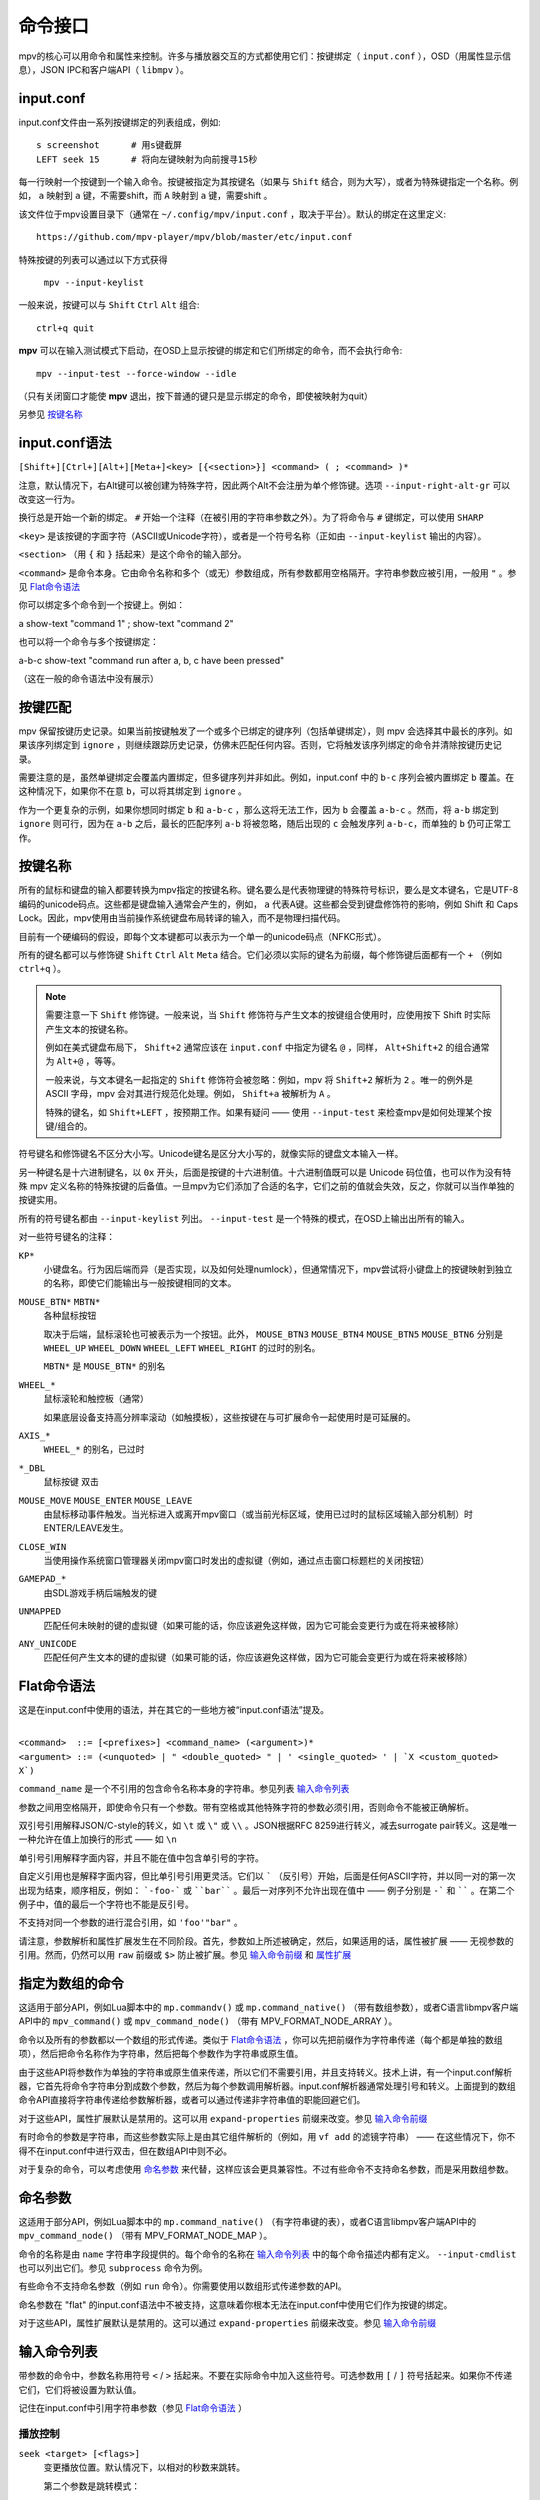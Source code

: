 命令接口
========

mpv的核心可以用命令和属性来控制。许多与播放器交互的方式都使用它们：按键绑定（ ``input.conf`` ），OSD（用属性显示信息），JSON IPC和客户端API（ ``libmpv`` ）。

input.conf
----------

input.conf文件由一系列按键绑定的列表组成，例如::

    s screenshot      # 用s键截屏
    LEFT seek 15      # 将向左键映射为向前搜寻15秒

每一行映射一个按键到一个输入命令。按键被指定为其按键名（如果与 ``Shift`` 结合，则为大写），或者为特殊键指定一个名称。例如， ``a`` 映射到 ``a`` 键，不需要shift，而 ``A`` 映射到 ``a`` 键，需要shift 。

该文件位于mpv设置目录下（通常在 ``~/.config/mpv/input.conf`` ，取决于平台）。默认的绑定在这里定义::

    https://github.com/mpv-player/mpv/blob/master/etc/input.conf

特殊按键的列表可以通过以下方式获得

    ``mpv --input-keylist``

一般来说，按键可以与 ``Shift`` ``Ctrl`` ``Alt`` 组合::

    ctrl+q quit

**mpv** 可以在输入测试模式下启动，在OSD上显示按键的绑定和它们所绑定的命令，而不会执行命令::

    mpv --input-test --force-window --idle

（只有关闭窗口才能使 **mpv** 退出，按下普通的键只是显示绑定的命令，即使被映射为quit）

另参见 `按键名称`_

input.conf语法
--------------

``[Shift+][Ctrl+][Alt+][Meta+]<key> [{<section>}] <command> ( ; <command> )*``

注意，默认情况下，右Alt键可以被创建为特殊字符，因此两个Alt不会注册为单个修饰键。选项 ``--input-right-alt-gr`` 可以改变这一行为。

换行总是开始一个新的绑定。 ``#`` 开始一个注释（在被引用的字符串参数之外）。为了将命令与 ``#`` 键绑定，可以使用 ``SHARP``

``<key>`` 是该按键的字面字符（ASCII或Unicode字符），或者是一个符号名称（正如由 ``--input-keylist`` 输出的内容）。

``<section>`` （用 ``{`` 和 ``}`` 括起来）是这个命令的输入部分。

``<command>`` 是命令本身。它由命令名称和多个（或无）参数组成，所有参数都用空格隔开。字符串参数应被引用，一般用 ``"`` 。参见  `Flat命令语法`_

你可以绑定多个命令到一个按键上。例如：

| a show-text "command 1" ; show-text "command 2"

也可以将一个命令与多个按键绑定：

| a-b-c show-text "command run after a, b, c have been pressed"

（这在一般的命令语法中没有展示）

按键匹配
--------

mpv 保留按键历史记录。如果当前按键触发了一个或多个已绑定的键序列（包括单键绑定），则 mpv 会选择其中最长的序列。如果该序列绑定到 ``ignore`` ，则继续跟踪历史记录，仿佛未匹配任何内容。否则，它将触发该序列绑定的命令并清除按键历史记录。

需要注意的是，虽然单键绑定会覆盖内置绑定，但多键序列并非如此。例如，input.conf 中的 ``b-c`` 序列会被内置绑定 ``b`` 覆盖。在这种情况下，如果你不在意 ``b``，可以将其绑定到 ``ignore`` 。

作为一个更复杂的示例，如果你想同时绑定 ``b`` 和 ``a-b-c`` ，那么这将无法工作，因为 ``b`` 会覆盖 ``a-b-c`` 。然而，将 ``a-b`` 绑定到 ``ignore`` 则可行，因为在 ``a-b`` 之后，最长的匹配序列 ``a-b`` 将被忽略，随后出现的 ``c`` 会触发序列 ``a-b-c``，而单独的 ``b`` 仍可正常工作。

按键名称
--------

所有的鼠标和键盘的输入都要转换为mpv指定的按键名称。键名要么是代表物理键的特殊符号标识，要么是文本键名，它是UTF-8编码的unicode码点。这些都是键盘输入通常会产生的，例如， ``a`` 代表A键。这些都会受到键盘修饰符的影响，例如 Shift 和 Caps Lock。因此，mpv使用由当前操作系统键盘布局转译的输入，而不是物理扫描代码。

目前有一个硬编码的假设，即每个文本键都可以表示为一个单一的unicode码点（NFKC形式）。

所有的键名都可以与修饰键 ``Shift`` ``Ctrl`` ``Alt`` ``Meta`` 结合。它们必须以实际的键名为前缀，每个修饰键后面都有一个 ``+`` （例如 ``ctrl+q`` ）。

.. note::

    需要注意一下 ``Shift`` 修饰键。一般来说，当 ``Shift`` 修饰符与产生文本的按键组合使用时，应使用按下 Shift 时实际产生文本的按键名称。

    例如在美式键盘布局下， ``Shift+2`` 通常应该在 ``input.conf`` 中指定为键名 ``@`` ，同样， ``Alt+Shift+2`` 的组合通常为 ``Alt+@`` ，等等。

    一般来说，与文本键名一起指定的 ``Shift`` 修饰符会被忽略：例如，mpv 将 ``Shift+2`` 解析为 ``2`` 。唯一的例外是 ASCII 字母，mpv 会对其进行规范化处理。例如， ``Shift+a`` 被解析为 ``A`` 。

    特殊的键名，如 ``Shift+LEFT`` ，按预期工作。如果有疑问 —— 使用 ``--input-test`` 来检查mpv是如何处理某个按键/组合的。

符号键名和修饰键名不区分大小写。Unicode键名是区分大小写的，就像实际的键盘文本输入一样。

另一种键名是十六进制键名，以 ``0x`` 开头，后面是按键的十六进制值。十六进制值既可以是 Unicode 码位值，也可以作为没有特殊 mpv 定义名称的特殊按键的后备值。一旦mpv为它们添加了合适的名字，它们之前的值就会失效，反之，你就可以当作单独的按键实用。

所有的符号键名都由 ``--input-keylist`` 列出。 ``--input-test`` 是一个特殊的模式，在OSD上输出出所有的输入。

对一些符号键名的注释：

``KP*``
    小键盘名。行为因后端而异（是否实现，以及如何处理numlock），但通常情况下，mpv尝试将小键盘上的按键映射到独立的名称，即使它们能输出与一般按键相同的文本。

``MOUSE_BTN*`` ``MBTN*``
    各种鼠标按钮

    取决于后端，鼠标滚轮也可被表示为一个按钮。此外， ``MOUSE_BTN3`` ``MOUSE_BTN4`` ``MOUSE_BTN5`` ``MOUSE_BTN6`` 分别是 ``WHEEL_UP`` ``WHEEL_DOWN`` ``WHEEL_LEFT`` ``WHEEL_RIGHT`` 的过时的别名。

    ``MBTN*`` 是 ``MOUSE_BTN*`` 的别名

``WHEEL_*``
    鼠标滚轮和触控板（通常）

    如果底层设备支持高分辨率滚动（如触摸板），这些按键在与可扩展命令一起使用时是可延展的。

``AXIS_*``
    ``WHEEL_*`` 的别名，已过时

``*_DBL``
    鼠标按键 双击

``MOUSE_MOVE`` ``MOUSE_ENTER`` ``MOUSE_LEAVE``
    由鼠标移动事件触发。当光标进入或离开mpv窗口（或当前光标区域，使用已过时的鼠标区域输入部分机制）时ENTER/LEAVE发生。

``CLOSE_WIN``
    当使用操作系统窗口管理器关闭mpv窗口时发出的虚拟键（例如，通过点击窗口标题栏的关闭按钮）

``GAMEPAD_*``
    由SDL游戏手柄后端触发的键

``UNMAPPED``
    匹配任何未映射的键的虚拟键（如果可能的话，你应该避免这样做，因为它可能会变更行为或在将来被移除）

``ANY_UNICODE``
    匹配任何产生文本的键的虚拟键（如果可能的话，你应该避免这样做，因为它可能会变更行为或在将来被移除）

Flat命令语法
------------

这是在input.conf中使用的语法，并在其它的一些地方被“input.conf语法”提及。

|
| ``<command>  ::= [<prefixes>] <command_name> (<argument>)*``
| ``<argument> ::= (<unquoted> | " <double_quoted> " | ' <single_quoted> ' | `X <custom_quoted> X`)``

``command_name`` 是一个不引用的包含命令名称本身的字符串。参见列表 `输入命令列表`_

参数之间用空格隔开，即使命令只有一个参数。带有空格或其他特殊字符的参数必须引用，否则命令不能被正确解析。

双引号引用解释JSON/C-style的转义，如 ``\t`` 或 ``\"`` 或 ``\\`` 。JSON根据RFC 8259进行转义，减去surrogate pair转义。这是唯一一种允许在值上加换行的形式 —— 如 ``\n``

单引号引用解释字面内容，并且不能在值中包含单引号的字符。

自定义引用也是解释字面内容，但比单引号引用更灵活。它们以 ````` （反引号）开始，后面是任何ASCII字符，并以同一对的第一次出现为结束，顺序相反，例如： ```-foo-``` 或 ````bar```` 。最后一对序列不允许出现在值中 —— 例子分别是 ``-``` 和 `````` 。在第二个例子中，值的最后一个字符也不能是反引号。

不支持对同一个参数的进行混合引用，如 ``'foo'"bar"`` 。

请注意，参数解析和属性扩展发生在不同阶段。首先，参数如上所述被确定，然后，如果适用的话，属性被扩展 —— 无视参数的引用。然而，仍然可以用 ``raw`` 前缀或 ``$>`` 防止被扩展。参见 `输入命令前缀`_ 和 `属性扩展`_

指定为数组的命令
----------------

这适用于部分API，例如Lua脚本中的 ``mp.commandv()`` 或 ``mp.command_native()`` （带有数组参数），或者C语言libmpv客户端API中的 ``mpv_command()`` 或 ``mpv_command_node()`` （带有 MPV_FORMAT_NODE_ARRAY ）。

命令以及所有的参数都以一个数组的形式传递。类似于 `Flat命令语法`_ ，你可以先把前缀作为字符串传递（每个都是单独的数组项），然后把命令名称作为字符串，然后把每个参数作为字符串或原生值。

由于这些API将参数作为单独的字符串或原生值来传递，所以它们不需要引用，并且支持转义。技术上讲，有一个input.conf解析器，它首先将命令字符串分割成数个参数，然后为每个参数调用解析器。input.conf解析器通常处理引号和转义。上面提到的数组命令API直接将字符串传递给参数解析器，或者可以通过传递非字符串值的职能回避它们。

对于这些API，属性扩展默认是禁用的。这可以用 ``expand-properties`` 前缀来改变。参见 `输入命令前缀`_

有时命令的参数是字符串，而这些参数实际上是由其它组件解析的（例如，用 ``vf add`` 的滤镜字符串） —— 在这些情况下，你不得不在input.conf中进行双击，但在数组API中则不必。

对于复杂的命令，可以考虑使用 `命名参数`_ 来代替，这样应该会更具兼容性。不过有些命令不支持命名参数，而是采用数组参数。

命名参数
--------

这适用于部分API，例如Lua脚本中的 ``mp.command_native()`` （有字符串键的表），或者C语言libmpv客户端API中的 ``mpv_command_node()`` （带有 MPV_FORMAT_NODE_MAP ）。

命令的名称是由 ``name`` 字符串字段提供的。每个命令的名称在 `输入命令列表`_ 中的每个命令描述内都有定义。 ``--input-cmdlist`` 也可以列出它们。参见 ``subprocess`` 命令为例。

有些命令不支持命名参数（例如 ``run`` 命令）。你需要使用以数组形式传递参数的API。

命名参数在 "flat" 的input.conf语法中不被支持，这意味着你根本无法在input.conf中使用它们作为按键的绑定。

对于这些API，属性扩展默认是禁用的。这可以通过 ``expand-properties`` 前缀来改变。参见 `输入命令前缀`_

输入命令列表
------------

带参数的命令中，参数名称用符号 ``<`` / ``>`` 括起来。不要在实际命令中加入这些符号。可选参数用 ``[`` / ``]`` 符号括起来。如果你不传递它们，它们将被设置为默认值。

记住在input.conf中引用字符串参数（参见 `Flat命令语法`_ ）

播放控制
~~~~~~~~

``seek <target> [<flags>]``
    变更播放位置。默认情况下，以相对的秒数来跳转。

    第二个参数是跳转模式：

    relative （默认）
        相对当前位置跳转（负值向前跳转）
    absolute
        跳转到一个指定的时间（负值从文件的末尾开始）
    absolute-percent
        跳转到一个指定的百分比位置
    relative-percent
        跳转到相对当前位置的百分比位置
    keyframes
        始终在关键帧处重新开始播放（快）
    exact
        始终做精确跳转（慢）

    多个标志可以合并，例如： ``absolute+keyframes``

    默认情况下， ``keyframes`` 用于 ``relative``, ``relative-percent`` 和 ``absolute-percent`` 跳转，而 ``exact`` 用于 ``absolute`` 跳转。

    在mpv 0.9之前， ``keyframes`` 和 ``exact`` 标志必须作为第3个参数传递（基本上是用空格代替 ``+``）。第3个参数仍然被解析，但被认为是过时的语法。

    这是一个可扩展命令。详见 `输入命令前缀`_ 中的 ``nonscalable`` 部分的文档。

``revert-seek [<flags>]``
    撤销 ``seek`` 命令，以及其他的跳转命令（但不一定是所有的）。调用这个命令一次会回到跳转前的播放位置。第二次调用它将撤销 ``revert-seek`` 命令本身。这只在同一个文件中有效。

    第一个参数是可选的，它可以改变行为：

    mark
        标记当前的时间位置。下一次正常的 ``revert-seek`` 命令将返回到这个时间点，不管上次之后发生了多少次搜索。
    mark-permanent
        如果设置，标记当前时间位置，在下一个设置了 ``mark`` 或 ``mark-permanent`` 的 ``revert-seek`` 命令之前（或当前文件的播放结束），不改变标记位置。在这之前, ``revert-seek`` 将一直跳转到被标记的时间点. 这个标志不能与 ``mark`` 结合使用。

    在没有任何参数的情况下使用默认行为。

``sub-seek <skip> [<flags>]``
    跳转视频和音频位置，以便显示 ``<skip>`` 字幕事件之后的字幕事件。例如， ``sub-seek 1`` 跳到下一个字幕， ``sub-seek -1`` 跳到上一个字幕， ``sub-seek 0`` 则跳到当前字幕的开头。

    这类似于 ``sub-step`` ，只是它跳转视频和音频，而不是调整字幕延迟。

    第二个参数：

    primary （默认）
        通过主字幕步进
    secondary
        通过次字幕步进

    对于嵌入式字幕（如Matroska），这只适用于已经显示过的字幕事件，或在一个短的预取范围内。有关如何控制可用预取范围的详细信息，详见 `缓存`_ 部分。

``frame-step [<frames>] [<flags>]``
    按给定的帧数前进或后退。如果省略了 ``<frames>`` ，则假定该值为 ``1`` 。

    第二个参数由控制frameskip模式的标志组成：

    play （默认）
        将视频播放到所需的帧数，然后暂停。这只适用于正值（即帧步进）。
    seek
        执行非常精确的跳转，尝试跳转所需的帧数。如果 ``<frames>`` 为 ``-1`` ，则会精确回到上一帧。
    mute
        与 ``play`` 相同，但会在帧步进期间静音音频流（如果存在）。

    请注意，默认的frameskip模式 play 更为精确，但速度可能较慢，这取决于跳转的帧数（例如，向前跳转 100 帧将播放 100 帧视频后才停止）。该模式仅在帧步进时有效。帧步退总是执行跳转。

    在使用 seek 模式时，它的运行速度仍然会很慢（它试图做到精确，而不是快速），有时还会出现与预期不符的情况。效果如何取决于精确跳转是否正确（例如，参见 ``--hr-seek-demuxer-offset`` 选项）。视频滤镜或其它修改帧timing的视频后处理（例如去隔行扫描）通常都能正常工作，但在某些情况下可能会使帧步进出现静默错误。使用 ``--hr-seek-framedrop=no`` 应该会有帮助，不过可能会降低精确跳转的速度。此外，如果视频是 VFR，帧步进使用seek可能无法正常工作，除非是在 ``-1`` 的情况下。

    这对纯音频播放无效。

``frame-back-step``
    Calls ``frame-step`` with a value of ``-1`` and the ``seek`` flag.

    这对纯音频播放无效。

``stop [<flags>]``
    停止播放并清除播放列表。在默认设置下，这基本上类似 ``quit`` 。对client API很有用：可以在不终止播放器的情况下停止播放。

    第一个参数是可选的，并支持以下标志：

    keep-playlist
        不清除播放列表。

属性操作
~~~~~~~~

``set <name> <value>``
    将指定的属性或选项设置为指定的值。

``del <name>``
    删除指定的属性。大多数属性不能被删除。

``add <name> [<value>]``
    向属性或选项添加指定的值。在上溢或下溢时，将属性钳制为最大值。如果省略了 ``<value>`` ，则假定为 ``1`` 。

    默认情况下是否启用key-repeat取决于属性。当前，具有连续值的属性默认为可重复（例如 ``volume`` ），具有离散值的属性默认为不可重复（例如 ``osd-level`` ）。

    这是一个可扩展命令。详见 `输入命令前缀`_ 中的 ``nonscalable`` 部分的文档。

``multiply <name> <value>``
    类似 ``add`` ，但将属性或选项与数值相乘。

``cycle <name> [<value>]``
    循环指定的属性或选项。第二个参数可以是 ``up`` 或 ``down`` 来设置循环方向。上溢时，将属性设回最小值，下溢时，将其设为最大值。如果省略了 ``up`` 或 ``down``  ，则假定为 ``up`` 。

    默认情况下是否启用按键可重复，取决于属性。目前具有连续性的值的属性默认是可重复的（如 ``volume`` ），而离散值则不是（如 ``osd-level`` ）。

    这是一个可扩展命令。详见 `输入命令前缀`_ 中的 ``nonscalable`` 部分的文档。

``cycle-values [<"!reverse">] <property> <value1> [<value2> [...]]``
    循环一系列值的列表。每次调用该命令将把指定的属性设置为列表中的下一个值。该命令将使用属性/选项的当前值，并利用它来确定当前在值列表中的位置。一旦找到它，将设置为列表中的下一个值（如果需要的话，将回到第一个项目）。

    这个命令的参数数量不定，不能与命名参数一起使用。

    特殊参数 ``!reverse`` 可以用来反向循环值列表。唯一的好处是，在添加第二个按键绑定的时候，你不需要自己反转值列表进行循环。

``change-list <name> <operation> <value>``
    该命令改变一系列的选项列表，如 `列表选项`_ 中所述。 ``<name>`` 参数是普通的选项名称，而 ``<operation>`` 是选项的后缀或操作。

    有些操作不取值，但命令仍然需要值参数。在这些情况下，值必须是一个空字符串。

    .. admonition:: 示例

        ``change-list glsl-shaders append file.glsl``

        将一个文件添加到 ``glsl-shaders`` 列表中。在命令行中相当于 ``--glsl-shaders-append=file.glsl`` 或者 ``--glsl-shader=file.glsl``

播放列表操作
~~~~~~~~~~~~

``playlist-next [<flags>]``
    转到播放列表的下一个条目。

    第一个参数：

    weak （默认）
        如果播放列表的最后一个文件是当前播放的文件，则无操作
    force
        如果播放列表没有更多的文件，就终止播放

``playlist-prev [<flags>]``
    转到播放列表的上一个条目。

    第一个参数：

    weak （默认）
        如果播放列表的第一个文件是当前播放的文件，则无操作
    force
        如果第一个文件正在播放，就终止播放

``playlist-next-playlist``
    以不同的 ``playlist-path`` 转到播放列表上的下一个条目。

``playlist-prev-playlist``
    以不同的 ``playlist-path`` 转到播放列表上的上一个条目。

``playlist-play-index <integer|current|none>``
    开始（或重新开始）播放指定的播放列表索引。除了基于0的播放列表条目索引外，它还支持以下值：

    <current>
        当前的播放列表条目（如 ``playlist-current-pos`` ）将被再次播放（卸载和重新加载）。如果没有设置，播放就会停止。(在边缘情况下， ``playlist-current-pos`` 可以指向一个播放列表条目，即使当前的播放状态未激活。

    <none>
        播放被停止。如果空闲模式（ ``--idle`` ）被启用，播放器将进入空闲模式，否则将退出。

    该命令和 ``loadfile`` 类似，它只操作下一个将播放文件的状态，而不等待当前文件被退出，或下一个文件被加载。

    设置 ``playlist-pos`` 或类似的属性可以产生与此命令近似的效果。然而它更明确，例如，新的播放列表条目与旧的相同，它将保证重启播放。

``loadfile <url> [<flags> [<index> [<options>]]]``
    加载指定的文件或URL并播放它。从技术上讲，这只是一个播放列表的操作命令（它要么替换播放列表，要么添加一个条目）。实际的文件加载是独立发生的。例如，一个用新文件替换当前文件的 ``loadfile`` 命令会在当前文件停止之前返回，而后才开始加载新文件。

    第二个参数：

    <replace> （默认）
        停止播放当前文件，并立即播放新文件
    <append>
        将文件追加到播放列表中
    <append-play>
        添加文件，如果当前没有文件播放，则开始播放（始终从添加的文件开始播放，即使在运行这个命令之前的播放列表不是空的）
    <insert-next>
        将文件直接插入播放列表的当前条目之后。
    <insert-next-play>
        将文件插入下一个，如果当前没有播放，则开始播放。(总是从添加的文件开始播放，即使运行此命令前播放列表不是空的也是如此）。
    <insert-at>
        在第三个参数给定的索引处将文件插入播放列表。
    <insert-at-play>
        在第三个参数给定的索引处插入文件，如果当前没有播放，则开始播放。(总是从添加的文件开始播放，即使播放列表在运行此命令前不是空的）。

    第三个参数是插入索引，仅用于 ``insert-at`` 和 ``insert-at-play`` 操作。与这些操作一起使用时，新项目将被插入播放列表中的索引位置，如果索引小于 0 或大于播放列表的大小，则会被追加到末尾。所有其他操作都将忽略此参数。此参数自mpv0.38.0版本起加入。

    第四个参数是一个选项和值的列表，应该在文件播放时设置。它的形式是 ``opt1=value1,opt2=value2,..`` 。当使用client API时，这可以是一个 ``MPV_FORMAT_NODE_MAP`` （或一个Lua表），但当前的值本身必须是字符串。这些选项在播放过程中设置，并在播放结束时恢复到之前的值（参见 `单文件选项`_ ）。

    .. warning::

        自 mpv 0.38.0 起，插入索引参数被添加为第三个参数。这就破坏了该命令的所有现有用法，即在播放文件时使用该参数包含要设置的选项列表。为了解决这个问题，如果需要使用第四个参数，现在需要将第三个参数设置为-1。

``loadlist <url> [<flags> [<index>]]``
    加载指定的列表文件或URL（类似 ``--playlist`` ）。

    第二个参数：

    <replace> （默认）
        停止播放，用新的列表替换播放器内部的播放列表
    <append>
        在当前的内部播放列表的末尾追加新的播放列表
    <append-play>
        追加新的播放列表，如果当前没有文件播放，则开始播放（始终从新的列表开始播放，即使在运行这个命令之前的内部播放列表不是空的）
    <insert-next>
        将新播放列表直接插入当前内部播放列表的当前条目之后。
    <insert-next-play>
        插入新的播放列表，如果当前没有播放列表，则开始播放。(总是从新的播放列表开始播放，即使运行此命令前内部播放列表不是空的也是如此）。
    <insert-at>
        在第三个参数给定的索引处插入新的播放列表。
    <insert-at-play>
        在第三个参数给定的索引处插入新的播放列表，如果当前没有播放列表，则开始播放。(总是从新的播放列表开始播放，即使运行此命令前内部播放列表不是空的）。

    第三个参数是插入索引，仅用于 ``insert-at`` 和 ``insert-at-play`` 操作。与这些操作一起使用时，新的播放列表将插入到内部播放列表中的索引位置，如果索引小于 0 或大于内部播放列表的大小，则附加到末尾。所有其他操作都将忽略此参数。

``playlist-clear``
    清除播放列表，除了当前播放的文件。

``playlist-remove <index>``
    移除指定索引的播放列表条目。索引值从0开始计算。 特殊值 ``current`` 移除当前的条目。注意，移除当前条目也会停止播放并开始播放下一个条目。

``playlist-move <index1> <index2>``
    移动索引1的播放列表条目，使其取代索引2的条目（矛盾的是，如果index1低于index2，移动后的播放列表条目将没有index2的索引值，因为index2指的是目标条目，而不是该条目移动后的索引）。

``playlist-shuffle``
    随机洗牌播放列表。这与使用 ``--shuffle`` 选项时启动的情况类似。

``playlist-unshuffle``
    尝试恢复之前的 ``playlist-shuffle`` 命令。这只起一次作用（对多个连续的 ``playlist-unshuffle`` 命令无效）。如果在 ``playlist-shuffle`` 命令之后，有新的递归播放列表被打开，可能无法正常起效。

轨道操作
~~~~~~~~

``sub-add <url> [<flags> [<title> [<lang>]]]``
    加载指定的字幕文件或流。默认情况下，加载后它被选为当前字幕。

     ``flags`` 参数是以下值之一：

    <select>

        立即选择字幕（默认）

    <auto>

        不选择字幕（或者在某些特殊情况下，让默认的流选择机制决定）

    <cached>

        选择字幕。如果已经添加了一个相同文件名的字幕，则选择该字幕，而不是加载一个重复的条目（在这种情况下，标题/语言被忽略，如果在加载后发生了变化，这些变化将不会被反映出来）

    此外，还可以用 ``+`` 添加以下flag：

    <hearing-impaired>

        将轨道标记为适合听障人士使用。

    <visual-impaired>

        将轨道标记为适合视障人士使用。

    <forced>

        将轨道标记为强制轨道。

    <default>

        将轨道标记为默认轨道。

    <attached-picture> （仅适用于 ``video-add`` ）

        将轨道标记为附加图片，与 ``video-add`` 的 ``albumart`` 参数相同。

    ``title`` 参数设置UI中的曲轨道标题。

    ``lang`` 参数设置轨道语言，如果 ``flags`` 设置为 ``auto`` ，也会影响流的选择。

``sub-remove [<id>]``
    移除指定的字幕轨。如果缺少 ``id`` 参数，则移除当前轨道。（只对外部字幕文件有效）

``sub-reload [<id>]``
    重新加载指定的字幕轨。如果缺少 ``id`` 参数，则重新加载当前轨道。（只对外部字幕文件有效）

    这通过卸载和重新添加字幕轨道来工作。

``sub-step <skip> [<flags>]``
    改变字幕时间，使下一个 ``<skip>`` 字幕事件之后的字幕事件被显示。 ``<skip>`` 可以是负数以便后退。

    第二个参数：

    primary （默认）
        在主字幕中步进
    secondary
        在次字幕中步进

``audio-add <url> [<flags> [<title> [<lang>]]]``
    加载指定的音频文件。参见 ``sub-add`` 命令。

``audio-remove [<id>]``
    移除指定的音轨。参见 ``sub-remove`` 命令。

``audio-reload [<id>]``
    重新加载指定的音轨。参见 ``sub-reload`` 命令。

``video-add <url> [<flags> [<title> [<lang> [<albumart>]]]]``
    加载指定的视频文件。常见选项参见 ``sub-add`` 命令。

    ``albumart`` (``MPV_FORMAT_FLAG``)
        如果启用，mpv将加载指定视频作为专辑封面。

``video-remove [<id>]``
    移除指定的视频轨道。参见 ``sub-remove`` 命令。

``video-reload [<id>]``
    重新加载指定的视频轨道。参见 ``sub-reload`` 命令。

``rescan-external-files [<mode>]``
    根据当前的 ``--sub-auto``, ``--audio-file-auto`` 和 ``--cover-art-auto`` 设置重新扫描外部文件。这可以用来自动加载外部文件，在文件被加载 *之后* 。

    ``mode`` 参数是以下之一：

    <reselect> （默认）
        选择默认的音频和字幕流，这通常会选择具有最高优先级的外部文件（这个实现并不完美，可以根据要求进行改进）

    <keep-selection>
        不改变当前的音轨选择

文本操作
~~~~~~~~

``print-text <text>``
    输出文本到stdout。字符串可以包含属性（参见 `属性扩展`_ ）。注意把参数放在引号里。

``expand-text <text>``
    对参数进行属性扩展，并返回扩展后的字符串。这只能通过client API或脚本中的 ``mp.command_native`` 来使用。（见 `属性扩展`_ ）

``expand-path <text>``
    将一个路径的double-tilde占位符扩展为一个特定平台的路径。与 ``expand-text`` 一样，这只能通过client API或脚本中的 ``mp.command_native`` 来使用。

    .. admonition:: 示例

        ``mp.osd_message(mp.command_native({"expand-path", "~~home/"}))``

        这一行Lua将在OSD上显示用户的mpv设置目录的位置。

``normalize-path <filename>``
    通过将路径 ``filename`` 转换为绝对路径、删除连续的斜线、删除 ``.`` 部分、解析 ``..`` 组件以及在 Windows 上将斜线转换为反斜线，返回路径 ``filename`` 的规范表示。除非平台是 Unix-like，且路径组件之一是 ``..``，否则不会解析符号链接。如果 ``filename`` 是一个 URL，则会原封不动地返回。只能通过client API 或使用 ``mp.command_native`` 的脚本使用。

    .. admonition:: 示例

        ``mp.osd_message(mp.command_native({"normalize-path", "/foo//./bar"}))``

        这行Lua在OSD上输出 "/foo/bar"

``escape-ass <text>``
    修改 ``text`` 以便解析 ASS 标记的命令和函数，如 ``osd-overlay`` 和 ``mp.create_osd_overlay`` 会逐字显示并返回。只能通过client API 或使用 ``mp.command_native`` 的脚本使用。

    .. admonition:: 示例

        ``mp.osd_message(mp.command_native({"escape-ass", "foo {bar}"}))``

        这行Lua在OSD上输出 "foo \\{bar}"

设置文件类命令
~~~~~~~~~~~~~~

``apply-profile <name> [<mode>]``
    应用一个已命名的配置预设的内容。这就像在设置文件中使用 ``profile=name`` ，你除了可以把它映射到一个按键绑定，也可在运行时更改它。

    模式参数：

    ``apply``
        应用该配置文件。如果省略该参数，则为默认。

    ``restore``
        恢复执行 ``apply-profile`` 命令应用该配置预设之前的选项。只有当配置预设的 ``profile-restore`` 设置为相关的模式时才有效。如果没有操作执行，则输出一个警告。详情参见 `运行时的配置预设`_

``load-config-file <filename>``
    加载配置文件，类似于 ``--include`` 选项。如果文件已经包含，则在重新解析前不会重置其先前的选项。

``write-watch-later-config``
    写入 ``quit-watch-later`` 命令所写的恢复设置文件，但继续正常播放。

``delete-watch-later-config [<filename>]``
    删除任何由 ``quit-watch-later`` 或 ``write-watch-later-config`` 写入的现有恢复设置文件。如果指定了文件名，那么删除的是该文件的设置；否则，就是在当前情况下由 ``quit-watch-later`` 或 ``write-watch-later-config`` 写入的设置。

OSD类命令
~~~~~~~~~

``show-text <text> [<duration>|-1 [<level>]]``
    在OSD上显示文本。字符串可以包含属性，如 `属性扩展`_ 中所述。这可以用来显示播放时间、文件名，等等。 ``no-osd`` 对该命令无效。

    <duration>
        显示信息的时间，单位是ms。默认情况下，它使用与 ``--osd-duration`` 相同的值

    <level>
        显示文本的最小OSD层级（参见 ``--osd-level`` ）

``show-progress``
    在OSD上显示进度条、已用时间和文件的总时间。 ``no-osd`` 对该命令无效

``overlay-add <id> <x> <y> <file> <offset> <fmt> <w> <h> <stride> <dw> <dh>``
    添加一个来自原始数据的OSD叠加层。这对控制mpv的脚本和应用程序可能很有用，它们想在视频窗口上面显示内容。

    叠加层通常是以屏幕分辨率显示的，但对于某些视频输出驱动来说，分辨率会降低到视频的分辨率。你可以阅读 ``osd-width`` 和 ``osd-height`` 属性。至少对于 ``--vo-xv`` 和变形视频（如DVD）， ``osd-par`` 也应该被读取，并且覆盖层应该遵循是宽高比补偿的。

    这有以下命名参数。它们的顺序是不被保证的，所以你应该始终用命名参数来调用它们，参见 `命名参数`_

    ``id`` 是一个介于0到63之间的整数，用于识别叠加元素。这个ID可以用来添加多个覆盖部分，通过使用这个命令更新一个已经存在的ID的部分，或者用 ``overlay-remove`` 来移除一个部分。使用一个先前未使用的ID将添加一个新的覆盖层，而重复使用一个ID将更新它。

    ``x`` 和 ``y`` 指定OSD应该显示的位置。

    ``file`` 指定从原始图像数据读取的文件。它可以是以 ``@`` 为前缀的数字UNIX文件描述符（例如： ``@4`` ），也可以是文件名。文件将被 ``mmap()`` 映射到内存中，被复制，并在命令返回前解除映射（在mpv 0.18.1中已改变）。

    也可以通过传递内存地址作为整数前缀的 ``&`` 字符来传递原始内存地址作为位图内存使用。在这里传递错误的东西会使播放器崩溃。这种模式在与libmpv一起使用时可能很有用。 ``offset`` 参数被简单地添加到内存地址中（从mpv 0.8.0开始，之前被忽略）。

    ``offset`` 是源文件中第一个像素的字节偏移（目前的实现总是将整个文件从位置0到图像的末端进行mmap，所以应该避免大的偏移量。在mpv 0.8.0之前，偏移量实际上是直接传递给 ``mmap`` 的，但为了使用更方便，它被改变了）。

    ``fmt`` 是一个标识图像格式的字符串。目前，只有 ``bgra`` 被定义。这种格式每个像素有4个字节，每个部分有8位。最不重要的8位是蓝色，最重要的8位是alpha（在little endian中，组成是B-G-R-A，B是第一个字节）。这使用了预乘alpha：每个颜色分量都已经与alpha分量相乘。这意味着每个分量的数值都等于或小于alpha分量（违反这个规则会导致不同视频输出驱动的不同结果：由于混合损坏的alpha值而导致的数值溢出被认为是不应该发生的事情，因此，在这种情况下，该实现并不能确保你得到可预测的行为）。

    ``w`` , `h`` 和 ``stride`` 指定覆盖层的尺寸。 ``w`` 是覆盖层的可见宽度，而 ``stride`` 给出的是内存中的字节宽度。在简单的情况下，使用 ``bgra`` 格式， ``stride==4*w`` 。一般来说，访问的内存总量是 ``stride * h`` （从技术上讲，最小的尺寸是 ``stride * (h - 1) + w * 4`` ，但是为了简单起见，播放器将访问所有 ``stride * h`` 的字节）。

    ``dw`` 和 ``dh`` （可选）指定叠加层的显示尺寸。叠加层的可见部分（ ``w`` 和 ``h`` ）在显示时会根据 ``dw`` 和 ``dh`` 按比例缩放。 如果没有参数，则使用 ``w`` 和 ``h`` 的值。

    .. note::

        在mpv 0.18.1之前，当更新一个覆盖层时，你必须手动进行“双重缓冲”，用一个不同的内存缓冲区来替换它。从mpv 0.18.1开始，内存被简单地复制，并且在提交返回后不引用任何由命令参数指示的内存。如果你想在mpv 0.18.1之前使用这个命令，请阅读旧的文档，看看如何正确处理这个问题。

``overlay-remove <id>``
    移除用 ``overlay-add`` 添加的相同ID的覆盖层。如果没有这个ID的覆盖层，则不做任何处理。

``osd-overlay``
    添加/更新/移除一个OSD覆盖层。

    （尽管这听起来与 ``overlay-add`` 相似， ``osd-overlay`` 是用于文本覆盖，而 ``overlay-add`` 是用于位图。也许 ``overlay-add`` 将被合并到 ``osd-overlay`` 中，以消除这种奇怪的现象。）

    你可以用它来添加ASS格式的文本覆盖层。ASS有高级的定位和渲染标签，可以用来渲染几乎所有种类的矢量图形。

    这个命令接受以下参数：

    ``id``
        识别覆盖层的任意整数。用不同的 ``id`` 参数调用此命令，可以添加多个覆盖层。用相同的 ``id`` 调用这个命令，会替换之前设置的覆盖层。

        每个libmpv客户端（即IPC连接、脚本）都有一个单独的命名空间，所以ID可以由API用户编排和分配，而不会与其他API用户冲突。

        如果libmpv客户端被销毁，所有与之相关的覆盖层也会被移除。特别是，通过 ``--input-ipc-server`` 连接，添加一个覆盖层，然后断开连接，将再次立即移除该覆盖层。

    ``format``
        给出覆盖层类型的字符串。接受以下值（HTML渲染已损坏，请查看生成的手册，或原始RST源）：

        ``ass-events``
            参数 ``data`` 是一个字符串。该字符串在换行符上被分隔。每一行都被转化为 ``Dialogue`` ASS事件的 ``Text`` 部分。计时是不使用的（但依赖计时的ASS标签的行为可能会在未来的mpv版本中改变）。

            注意，最好把多行放入 ``data`` ，而不是添加多个OSD覆盖。

            这提供了2个ASS的 ``Styles`` 。 ``OSD`` 包含由当前 ``--OSD-...`` 选项定义的文本样式。 ``Default`` 也是类似的，包含 ``OSD`` 在所有选项都设置为默认情况下的风格。

            此外， ``res_x`` 和 ``res_y`` 选项指定 ASS ``PlayResX`` 和 ``PlayResY`` 头部域的值。如果 ``res_y`` 被设置为0， ``PlayResY`` 将被初始化为一个任意的默认值（但注意这个命令的默认值是720，不是0）。如果 ``res_x`` 被设置为0， ``PlayResX`` 将根据 ``res_y`` 来设置，这样虚拟的ASS像素就有一个方形的像素宽高比。

        ``none``
            特殊值，导致覆盖层被移除。除了 ``id`` 和 ``format`` 以外的大多数参数都被忽略。

    ``data``
        根据 ``format`` 参数，定义覆盖内容的字符串。

    ``res_x`` , ``res_y``
        如果 ``format`` 被设置为 ``ass-events`` （参见那部分的描述），则使用。这是可选的，默认为0/720。

    ``z``
        叠加的Z顺序。这是可选的，默认为0。

        注意，不同格式的覆盖层之间的Z顺序是静态的，不能改变（目前，这意味着由 ``overlay-add`` 添加的位图覆盖层总是在由 ``osd-overlay`` 添加的ASS覆盖层之上）。此外，内置的OSD组件总是在任何自定义OSD的下方（这包括任何形式的字幕以及由 ``show-text`` 渲染的文本）。

        未来的mpv版本可能会随机改变不同OSD格式和内置OSD之间的Z顺序的处理方式。

    ``hidden``
        如果设置为 true，就不显示它（默认： false）。

    ``compute_bounds``
        如果设置为 true，尝试确定边界并将其作为 ``x0``, ``x1``, ``y0``, ``y1`` 的矩形写入命令的结果值（默认： false）。如果矩形是空的，未知的，或者某种程度上是退化的，则不设置。 ``x1``/``y1`` 是矩形的底端独占角的坐标。

        结果值可能取决于视频输出驱动窗口的大小，并且是基于调用时最后已知的窗口大小。这意味着结果可能与实际渲染的内容不同。

        对于 ``ass-events`` ，结果矩形被重新计算为 ``PlayRes`` 坐标（ ``res_x`` / ``res_y`` ）。如果窗口尺寸未知，就会选择一个回退值。

        你应该意识到这个机制是非常低效的，因为它渲染了全部的结果，然后使用渲染的位图列表的边界框（即使 ``hidden`` 被设置）。它将刷新各种缓存。它的结果也取决于所使用的libass版本。

        该功能是实验性的，可能会以某种方式再次改变。

    .. note::

        始终使用命名参数（ ``mpv_command_node()`` ）。Lua脚本应该使用 ``mp.create_osd_overlay()`` 帮助器，而不是直接调用这个命令。

输入和按键绑定类命令
~~~~~~~~~~~~~~~~~~~~

``mouse <x> <y> [<button> [<mode>]]``
    向指定的坐标（ ``<x>``, ``<y>`` ）发送一个鼠标事件。

    第二个参数：

    <button>
        被点击的鼠标按钮的按钮编号。这应该是0-19中的一个。如果 ``<button>`` 被省略，只有位置会被更新

    第三个参数：

    <single> （默认）
        鼠标事件代表常规的单击

    <double>
        鼠标事件代表双击

``keypress <name> [<scale>]``
    通过mpv的输入处理程序发送一个key event，触发为该按键设置的任何行为。 ``name`` 使用 ``input.conf`` 的命名方案来命名按键和修饰键。 ``scale`` 用于缩放由绑定命令引起的数值变化（与精确滚动机制相同）。对client API 非常有用：key events可以发送到 libmpv，由 libmpv 在内部处理。

``keydown <name>``
    类似于 ``keypress`` ，但设置了 ``KEYDOWN`` 标志，因此，如果按键被绑定到一个可重复的命令，它将随着mpv的按键重复计时重复运行，直到 ``keyup`` 命令被再次调用。

``keyup [<name>]``
    设置 ``KEYUP`` 标志，停止任何已经触发的重复行为。 ``name`` 是可选的。如果 ``name`` 没有指定或为空字符串， ``KEYUP`` 将被设置在所有按键上。否则， ``KEYUP`` 将只设置在 ``name`` 指定的键上。

``keybind <name> <command>``
    将一个键与一个输入命令绑定。 ``command`` 必须是一个完整的命令，包含所有需要的参数和标志。 ``name`` 和 ``command`` 都使用 ``input.conf`` 的命名方式。这主要对client API有用。

``enable-section <name> [<flags>]``
    除mpv内部使用外，此命令已过时。

    启用命名的输入部分的所有按键绑定。

    启用的输入部分形成一个堆栈。在堆栈顶部的部分的绑定比下部的部分优先。这条命令将该部分放在堆栈的顶部。如果该部分已经在堆栈上，它将被事先隐式地移除（一个部分不能在堆栈中出现多次）。

    参数 ``flags`` 可以是下列标志的组合（用 ``+`` 分隔）：

    <exclusive>
        在新启用的部分之前启用的所有部分都被禁用。一旦它们上面的所有独占部分被移除，它们将被重新启用。换句话说，新的部分会影射所有之前的部分。
    <allow-hide-cursor>
        此功能不能通过公开API使用。
    <allow-vo-dragging>
        同上。

``disable-section <name>``
    除mpv内部使用外，此命令已过时。

    禁用命名的输入部分。撤销 ``enable-section`` 。

``define-section <name> <contents> [<flags>]``
    除mpv内部使用外，此命令已过时。

    创建一个命名的输入部分，或者替换一个已经存在的输入部分的内容。 ``contents`` 参数使用与 ``input.conf`` 文件相同的语法（除了不允许在其中使用section的语法），包括需要用换行符来分隔绑定的内容。

    如果 ``contents`` 参数是一个空字符串，则该部分被移除。

    名为 ``default`` 的部分是正常的输入部分。

    一般来说，输入部分必须用 ``enable-section`` 命令启用，否则会被忽略。

    最后一个参数有如下含义：

    <default> （如果省略了该参数也可）
        只有当用户还没有把这个键绑定到一个命令时，才使用这个部分定义的按键绑定。
    <force>
        始终绑定一个按键（如果有歧义，则使用最近被激活的输入部分）。

    这个命令可以用来给脚本或客户端API用户分配任意的键。如果输入部分定义了 ``script-binding`` 的命令，也可以获得单独的按键up/down事件，以及相对详细的按键状态信息。特殊的键名 ``unmapped`` 可以用来匹配任何未映射的按键。

``load-input-conf <filename>``
    加载输入配置文件，类似于 ``--input-conf`` 选项。如果该文件已被包含，则在重新解析前不会重置其先前的绑定。

运行类命令
~~~~~~~~~~

``run <command> [<arg1> [<arg2> [...]]]``
    运行指定的命令。与MPlayer/mplayer2和mpv的早期版本（0.2.x和更早的版本）不同，这不会调用shell。相反，命令被直接运行，每个参数单独传递。每个参数都如 `属性扩展`_ 中那样被扩展。

    此命令具有可变数量的参数，也不能与命名参数一起使用。

    程序以分离的方式运行，mpv不会等待命令完成，但会在生成命令后立即继续播放。

    要获得旧版的行为，使用 ``/bin/sh`` 和 ``-c`` 作为前两个参数。

    .. admonition:: 示例

        ``run "/bin/sh" "-c" "echo ${title} > /tmp/playing"``

        这不是一个特别好的例子，因为它没有处理转义，而一个特别准备的文件可能允许攻击者执行任意的shell命令。建议编写一个小的shell脚本，然后用 ``run`` 来调用。

``subprocess``
    类似 ``run`` ，但给予调用者更多关于进程执行的控制权，并且不分离进程。

    你可以通过异步运行这个命令来避免阻塞，直到进程终止（例如Lua脚本中的 ``mp.command_native_async()`` ）。

    这个命令有以下命名参数。它们的顺序是不保证的，所以你应该始终用命名参数来调用它们，参见 `命名参数`_

    ``args`` (``MPV_FORMAT_NODE_ARRAY[MPV_FORMAT_STRING]``)
        字符串的数组，命令是第一个参数，后接的是后续的命令行参数。这就像 ``run`` 命令的参数列表。

        第一个数组条目是可执行文件的绝对路径，或者是没有路径成分的文件名，在这种情况下，可执行文件会在环境变量 ``PATH`` 的目录中搜索。在Unix上，这相当于 ``posix_spawnp`` 和 ``execvp`` 的行为。

    ``playback_only`` (``MPV_FORMAT_FLAG``)
        布尔值，表示当播放结束时，进程是否应该被终止（可选，默认： yes）。如果启用，停止播放将自动结束该进程，且你不能在播放之外启动它。

    ``capture_size`` (``MPV_FORMAT_INT64``)
        整数，设置可以捕获的最大stdout加stderr字节数（可选，默认： 64MB）。如果字节数超过该数，捕获将被停止。此限制是针对每个被捕获的流。

    ``capture_stdout`` (``MPV_FORMAT_FLAG``)
        捕获进程输出到stdout的所有数据，并在进程结束后返回（可选，默认： no）。

    ``capture_stderr`` (``MPV_FORMAT_FLAG``)
        与 ``capture_stdout`` 相同，但针对stderr 。

    ``detach`` (``MPV_FORMAT_FLAG``)
        是否以分离模式运行进程（可选，默认： no）。在这种模式下，进程会在一个新的进程会话中运行，命令不会等待进程终止。如果 ``capture_stdout`` 和 ``capture_stderr`` 都没有设置为 yes ，命令在新进程启动后立即返回，否则，只要管道开启，命令就会读取。

    ``env`` (``MPV_FORMAT_NODE_ARRAY[MPV_FORMAT_STRING]``)
        为新进程设置一个环境变量的列表（默认为空）。如果传递了一个空列表，则使用mpv进程的环境来代替（不同于底层操作系统的机制，mpv命令不能以空环境启动一个进程。幸运的是那完全无用）。列表的格式和 ``execle()`` 系统调用中的一样。每个字符串项都定义了一个环境变量，比如 ``NAME=VALUE``

        在Lua上，你可以使用 ``utils.get_env_list()`` 来检索当前环境，比如假设你想添加一个新的变量。

    ``stdin_data`` (``MPV_FORMAT_STRING``)
        向新进程的stdin输入给定的字符串。由于这是一个字符串，你不能传递任意的二进制数据。如果进程在所有数据写入前终止或关闭管道，剩余的数据将被默默地丢弃。可能在win32上不起效。

    ``passthrough_stdin`` (``MPV_FORMAT_FLAG``)
        如果启用，将新进程的stdin连接到mpv的stdin（默认： no）。在mpv 0.33.0之前，这个参数不存在，但其行为类似于被设置为 yes 。

    该命令返回以下结果（作为 ``MPV_FORMAT_NODE_MAP`` ）。

    ``status`` (``MPV_FORMAT_INT64``)
        通常情况下，如果进程正常结束，这就是进程的退出代码（0或正数），如果出现其它错误（启动失败、被mpv中止等），则为负数。负值的意义未被定义，除了表示错误（不对应操作系统的低级别退出状态值）。

        在Windows上，即使进程优雅地退出，也可能会返回一个负值，因为win32的 ``UINT`` 退出代码在被设置为结果集中的 ``int64_t`` 字段之前被分配给了一个``int`` 变量。这个问题以后可能会被修复。

    ``stdout`` (``MPV_FORMAT_BYTE_ARRAY``)
        被捕获的stdout流，受限于 ``capture_size``

    ``stderr`` (``MPV_FORMAT_BYTE_ARRAY``)
        与 ``stdout`` 相同，但用于stderr 。

    ``error_string`` (``MPV_FORMAT_STRING``)
        如果进程正常退出，则为空字符串。如果进程以不寻常的方式终止，则为字符串 ``killed`` . 如果进程不能被启动，则为字符串  ``init`` 。

        在Windows系统中，只有当进程被mpv杀死时， ``killed`` 才会被返回，因为 ``playback_only`` 被设置为true

    ``killed_by_us`` (``MPV_FORMAT_FLAG``)
        进程是否被mpv杀死，例如由于 ``playback_only`` 被设置为true，中止命令（比如通过 ``mp.abort_async_command()`` ），或者播放器即将退出。

    注意，只要参数正确，命令本身将总是返回success。进程是否可以被生成，或者是否以某种方式被杀死或返回错误状态，必须从结果值中查询。

    这个命令可以通过API异步中止。另参见 `异步命令详情`_ 。只有 ``run`` 命令可以以真正分离的方式启动进程。

    .. note:: 如果子进程不是以分离模式启动的，即使 ``playback_only`` 为false，它也会在播放器退出时被终止。

    .. warning::

        如果你想在播放器处于空闲状态时运行命令，或者你不想让播放结束时终结命令，不要忘记设置 ``playback_only`` 的字段为false

    .. admonition:: 示例

        ::

            local r = mp.command_native({
                name = "subprocess",
                playback_only = false,
                capture_stdout = true,
                args = {"cat", "/proc/cpuinfo"},
            })
            if r.status == 0 then
                print("result: " .. r.stdout)
            end

        这是一个相当无用的Lua例子，它演示了如何以阻塞的方式运行一个进程，并检索其stdout输出。

``quit [<code>]``
    退出播放器。如果给出了一个参数，它将作为进程的退出代码。

``quit-watch-later [<code>]``
    退出播放器，并存储当前的播放位置。以后播放该文件时，将跳转到先前的位置。（可选的）参数与 ``quit`` 命令完全一样。参见 `恢复播放`_

脚本类命令
~~~~~~~~~~

``script-message [<arg1> [<arg2> [...]]]``
    向所有clients发送一条消息，并把以下参数列表传递给它。这个消息是什么意思，它需要多少个参数，以及这些参数是什么意思，完全由接收方和发送方决定。每个client都会收到这个消息，所以要注意命名的冲突（或者使用 ``script-message-to`` ）。

    这个命令的参数数量不定，不能与命名参数一起使用。

``script-message-to <target> [<arg1> [<arg2> [...]]]``
    与 ``script-message`` 相同，但只发送给名为 ``<target>`` 的client。每个client（脚本等）都有一个唯一的名字。例如，Lua脚本可以通过 ``mp.get_script_name()`` 获得其名称。注意，clients名只能由字母数字字符和 ``_`` 组成。

    这个命令的参数数量不定，不能与命名参数一起使用。

``script-binding <name> [<arg>]``
    调用一个脚本提供的按键绑定。这可以用来重新映射由外部Lua脚本提供的按键绑定。

    ``<name>`` 是绑定的名称。 ``<arg>`` 是用户提供的任意字符串，可用于提供额外信息。

    它可以选择以脚本的名称为前缀，使用 ``/`` 作为分隔符，例如 ``script-binding scriptname/bindingname`` 。注意，脚本名称只能由字母数字字符和 ``_`` 组成。

    为了完整起见，这里是这个命令的内部工作方式。细节可能随时改变。在任何匹配的按键事件中， ``script-message-to`` 或 ``script-message`` 被调用（取决于是否包含脚本名称），使用以下字符串格式的参数：

    1. 字符串 ``key-binding`` 。
    2. 绑定的名称（如上所述）。
    3. 作为字符串的按键状态（见下文）。
    4. 按键名称（从mpv0.15.0开始）。
    5. 该键将产生的文本，如果不适用，则为空字符串。
    6. 该键的缩放，例如由 ``WHEEL_*`` 键产生的缩放。如果按键不可缩放，则缩放值为 1。
    7. 用户提供的字符串 ``<arg>`` 或空字符串（如果未使用该参数）。

    第5个参数只有在没有修饰键的情况下才会被设置（将shift键与字母一起使用通常不会发出带有修饰键的消息，而是会生成大写文本，但某些后端可能会出错）。

    按键状态由3个字符组成：

    1. ``d``（键被按下）， ``u`` （被释放）， ``r`` （键仍然在下，并且被重复；只有当此绑定的键重复被启用时）， ``p`` （键被按下；如果上/下不能被追踪，则发生）
    2. 事件是否来自鼠标， ``m`` （鼠标按钮）或 ``-`` （其它）
    3. 事件是否由取消引起（例如，键在逻辑上被释放，但在物理上未被释放），可以是 ``c`` （取消）或 ``-`` （其它）。并非所有类型的取消都会设置此标记。

    未来的版本可能增加更多的参数和更多的按键状态字符，以支持更多的输入特性。

    这是一个可扩展命令。详见 `输入命令前缀`_ 中的 ``nonscalable`` 部分的文档。

``load-script <filename>``
    加载一个脚本，类似于 ``--script`` 选项。这是否等待脚本完成初始化已被改变了多次，未来的行为未被定义。

    成功后，返回一个 ``mpv_node`` ，其 ``client_id`` 字段设置为新创建的脚本句柄的 ``mpv_client_id()`` API调用的返回值。

截图类命令
~~~~~~~~~~

``screenshot [<flags>]``
    拍摄屏幕截图。

    有多个标志可供选择（有些可与 ``+`` 组合）：

    <subtitles> （默认）
        以原始分辨率保存视频图像，带有字幕。在某些情况下，一些视频输出可能仍然包括OSD。
    <video>
        类似 ``subtitles`` ，但通常没有OSD或字幕。具体行为取决于所选的视频输出。
    <window>
        保存mpv窗口的内容。通常视频是缩放过的，有OSD和字幕。具体行为取决于所选的视频输出。
    <each-frame>
        每一帧截一次屏。再次发出这个命令可以停止截图。注意，使用这种模式时，你应该禁用frame-dropping功能 —— 否则在丢帧的情况下，你可能会收到重复的图像。这个标志可以和其他标志结合使用，例如 ``video+each-frame``

    旧版本mpv需要把 ``single`` 和 ``each-frame`` 作为第二个参数传递（且无标志）。这种语法仍然可以被解析，但已经过时，将来可能会被移除。

    如果你使用 ``;`` 把这个命令和另一个命令结合起来，你可以使用 ``async`` 标志来使编码/写入图像文件成为异步的。对于普通的独立命令，它总是异步的，这个标志没有影响。（该行为在mpv0.29.0中被更改）

    成功后，将返回一个带有 ``filename`` 字段，设为保存的屏幕截图位置的 ``mpv_node`` 。

``screenshot-to-file <filename> [<flags>]``
    截图并保存到一个指定的文件。文件的格式将由扩展名来猜测（并且 ``--screenshot-format`` 被忽略 —— 当扩展名丢失或未知时，行为是随机的）。

    第二个参数和 ``screenshot`` 的第一个参数一样，支持 ``subtitles`` ``video`` ``window``

    如果文件已存在，它将被覆盖写入。

    像所有的输入命令参数一样，文件名符合属性扩展，如 `属性扩展`_ 中所述。

``screenshot-raw [<flags> [<format>]]``
    在内存中返回一个屏幕截图。这只能通过client API使用。这个命令返回的MPV_FORMAT_NODE_MAP的 ``w`` , ``h`` , ``stride`` 字段被设置为明显的内容。

    ``format`` 字段设置为截图图像数据格式。这可以由 ``format`` 参数控制。格式可以是以下之一：

    bgr0 （默认）
        该格式的组织形式为 ``B8G8R8X8`` （其中 ``B`` 为 LSB）。填充 ``X`` 的内容未定义。
    bgra
        该格式的组织形式为 ``B8G8R8A8`` （其中 ``B`` 为 LSB）。
    rgba
        该格式的组织形式为 ``R8G8B8A8`` （其中 ``R`` 为 LSB）。
    rgba64
        该格式的组织形式为 ``R16G16B16A16`` （其中 ``R`` 为 LSB）。每个分量占用每个像素 2 个字节。使用此格式时，图像数据将是高位深数据， ``--screenshot-high-bit-depth`` 将被忽略。

    ``data`` 字段的类型为 MPV_FORMAT_BYTE_ARRAY ，包含实际图像数据。结果 mpv_node 释放后，图像也随之释放。与client API 语义一样，不允许写入图像数据。

    ``stride`` 是从位于 ``(x0, y0)`` 的像素到位于 ``(x0, y0 + 1)`` 的像素的字节数。如果图像被裁剪或有填充，这个数字可能大于 ``w * bpp`` 。这个数字也可以是负数。可以使用 ``byte_index = y * stride + x * bpp`` 访问像素。这里， ``bpp`` 是每个像素的字节数， ``rgba64`` 格式为 8 ，其他格式为 4 。

    ``flags`` 参数与 ``screenshot`` 的第一个参数一样，支持 ``subtitles`` , ``video`` , ``window``

滤镜类命令
~~~~~~~~~~

``af <operation> <value>``
    变更音频滤镜链。参见 ``vf`` 命令。

``vf <operation> <value>``
    变更视频滤镜链。

    其语义与选项解析完全相同（参见 `视频滤镜`_ ）。因此，下面的文字是一个多余的、不完整的总结。

    第一个参数决定发生什么：

    <set>
        用新的滤镜链覆盖之前的滤镜链

    <add>
        将新的滤镜链追加到之前的滤镜链后方

    <toggle>
        检查指定的滤镜（有准确的参数）是否已经存在视频滤镜链中。如果存在，移除该滤镜。如果不存在，则追加该滤镜（如果多个滤镜被传递到命令中，逐个滤镜执行）

        一个特殊的变量是把它和标签结合起来，用 ``@name`` 不带滤镜名称和参数作为滤镜条目。这样就可以切换启用/禁用标志。

    <remove>
        类似 ``toggle`` ，但始终移除滤镜链上的指定滤镜

    <clr>
        移除所有滤镜。注意，和其他子命令一样，这并不能控制自动插入的滤镜

    参数总是需要的。例如，如果 ``clr`` ，使用 ``vf clr ""``

    你可以通过在滤镜前加上 ``@name:`` （其中 ``name`` 是用户选择的任意标识符）为滤镜指定标签。标签可以用来在所有的滤镜链修改命令中用名字来指代滤镜。对于 ``add`` 来说，使用一个已经使用过的标签将取代现有的滤镜。

    ``vf`` 命令在修改滤镜链后在OSD上显示所请求的滤镜列表。这大致相当于 ``show-text ${vf}`` 。注意，用于格式转换的自动插入的滤镜不显示在列表中，只显示用户请求的内容。

    通常情况下，命令会检查视频链是否重新创建成功，失败时将撤销操作。如果命令在视频设置之前运行（如果命令在打开文件后，在视频帧被解码之前立即运行，就可能发生），这个检查就不能运行。那么就可能发生创建视频链失败的情况。

    .. admonition:: input.conf的示例

        - ``a vf set vflip`` ``a`` 键把视频上下颠倒
        - ``b vf set ""`` ``b`` 键移除所有视频滤镜
        - ``c vf toggle gradfun`` ``c`` 键切换去色带

    .. admonition:: 如何在运行时切换禁用的滤镜的示例

        - 在 ``mpv.conf`` 中加入类似 ``vf-add=@deband:!gradfun`` 的内容。 ``@deband:`` 是标签，是用户为这个滤镜条目任意起的名字。滤镜名称前的 ``!`` 默认情况下禁用该过滤器。之后的内容是正常的滤镜名称和可能的滤镜参数，就像正常的 ``--vf`` 语法一样。
        - 在 ``input.conf`` 中添加 ``a vf toggle @deband`` 。当按下 ``a`` 键时，这将切换标签为 ``deband`` 的过滤器的 "disable" 标志。

``vf-command <label> <command> <argument> [<target>]``
    向滤镜发送命令。请注意，目前这只适用于 ``lavfi`` 滤镜。有关每个滤镜支持的命令列表，请参阅 libavfilter 文档。

    ``<label>`` 是 mpv 滤镜的标签，使用 ``all`` 一次发送到所有滤镜。

    ``<command>`` 和 ``<argument>`` 是滤镜指定的字符串。

    ``<target>`` 是滤镜或滤镜实例名称，默认为 ``all`` 。请注意，对于支持目标的过滤器（如复杂的 ``lavfi`` 过滤器链），目标是一个额外的指定符。

``af-command <label> <command> <argument> [<target>]``
    与 ``vf-command`` 相同，但用于音频滤镜。

杂项类命令
~~~~~~~~~~

``ignore``
    用它来“屏蔽”应该被取消绑定的按键，不触发任何命令。对禁用部分默认绑定很有用，而不必用 ``--input-default-bindings=no`` 禁用所有绑定。

``drop-buffers``
    删除音频/视频/解复用器的缓存，并从新开始刷新。这可能有助于处理无法同步的流。这个命令在将来可能会被修改或移除。

``dump-cache <start> <end> <filename>``
    将当前的缓存转储到指定的文件名。如果名为 ``<filename>`` 的文件已经存在，它将被覆盖。 ``<start>`` 和 ``<end>`` 给出要转储的时间范围。如果在给定的时间范围内没有数据被缓存，则可能没有数据被转储（创建一个没有数据包的文件）。

    转储较大部分的缓存将冻结播放器。我们没有努力去解决这个问题，因为这个功能主要是为了创建小的摘录。

    请参见 ``--stream-record`` 的各种注意事项，这些注意事项大多也适用于这个命令，因为两者都使用相同的底层代码来编写输出文件。

    如果 ``<filename>`` 是一个空字符串，正在进行的 ``dump-cache`` 将被停止。

    如果 ``<end>`` 是 ``no`` ，则启用连续转储。然后，在转储现有的缓存部分后，从网络上读取的任何内容也会被追加到缓存中。这与 ``--stream-record`` 相似（尽管它与该选项不冲突，而且它们可以同时激活）。

    如果 ``<end>`` 时间在缓存之后，该命令将 _不_ 等待并将新收到的数据写入缓存。

    结果文件的结尾处可能会有轻微的损坏或不完整（没有做出足够的努力来保证末端的正确对齐）。

    注意，这个命令只有在转储结束后才会结束。这意味着它的工作原理与 ``screenshot`` 命令类似，只是它可以阻挡更长的时间。如果使用连续转储，该命令将不会结束，直到停止播放、发生错误、运行另一个 ``dump-cache`` 命令，或者调用 ``mp.abort_async_command`` 这样的API来明确停止该命令。请看 `同步与异步`_

    .. note::

        这主要是为网络流创建的。对于本地文件，可能有更好的方法来创建摘录之类的。有很多更友好的Lua脚本，通过催生一个单独的 ``ffmpeg`` 实例来重新编码文件的一部分。对于网络流，这不是那么容易做到的，因为流必须再次被下载。即使使用 ``--stream-record`` 将流记录到本地文件系统，也可能会有问题，因为记录的文件仍然被写入。

    这个命令是实验性的，关于它的所有细节在将来可能会改变。

``ab-loop``
    在A-B循环状态中循环。第一次命令将设置 ``A`` 点（ ``ab-loop-a`` 属性）；第二次是 ``B`` 点，第三次将清除两个点。

``ab-loop-dump-cache <filename>``
    本质上是调用``dump-cache``，以当前AB循环点为参数。与 ``dump-cache`` 一样，这将覆盖名为 ``<filename>`` 的文件。同样地，如果B点被设置为 ``no`` ，它将在现有的缓存被转储后进入连续转储。

    如果发现有足够的动力将这个功能转移到一个微不足道的Lua脚本中，作者保留删除这个命令的权利。

``ab-loop-align-cache``
    在 ``ab-loop-dump-cache`` 命令将（可能）转储的缓存内，重新调整A/B循环点的起点和终点。基本上，它将关键帧上的时间对齐。猜测可能会有偏差，特别是在结尾处（由于重新转换带来的精度问题）。如果缓存在此期间缩小了，该命令设置的点也不会是有效参数。

    这个命令的未来比 ``ab-loop-dump-cache`` 更不确定，如果作者认为它没有用，可能会消失而不被替换。

``begin-vo-dragging``
    如果当前 VO 支持，则开始拖动窗口。该命令只能在按下鼠标键时调用，否则将被忽略。该命令的具体效果取决于 VO 对窗口拖动的实现。例如，在 Windows 和 macOS 中，只有鼠标左键可以开始拖动窗口，而 X11 和 Wayland 则允许使用其他鼠标键。

``context-menu``
    在视频窗口上显示上下文菜单。详见 `上下文菜单`_ 部分。

未记录的命令： ``ao-reload`` （实验性的/内部的）。

事件列表
--------

这是一个部分的事件列表。本节描述了 ``mpv_event_to_node()`` 返回的内容，也就是脚本API和JSON IPC看到的内容。注意，C语言API有单独的C语言级别的声明与 ``mpv_event`` ，可能略有不同。

请注意，事件是异步的：当事件被传递给脚本和其他它户端时，播放器核心继续运行。在某些情况下，你可以用hooks来强制执行同步执行。

所有的事件都可以有以下字段：

``event``
    事件的名称（如由 ``mpv_event_name()`` 返回）。

``id``
    ``reply_userdata`` 字段（不透明的用户值）。如果 ``reply_userdata`` 是0，该字段不被添加。

``error``
    设置为一个错误字符串（如由 ``mpv_error_string()`` 返回）。如果没有发生错误，或者事件类型不报告错误，这个字段就会丢失。大多数事件不设置这个字段。

这个列表使用事件名称字段的值，以及括号中的C API符号：

``start-file`` ( ``MPV_EVENT_START_FILE`` )
    发生在一个新文件被加载之前。当你收到它时，播放器正在加载文件（或者可能已经完成）。

    它有以下字段：

    ``playlist_entry_id``
        现在正在加载的文件的播放列表条目ID。

``end-file`` ( ``MPV_EVENT_END_FILE`` )
    发生在一个文件被卸载后。通常情况下，播放器将立即加载下一个文件，如果这是最后一个文件，则退出。

    该事件有以下字段：

    ``reason``
        有这些值之一：

        ``eof``
            该文件已经结束。这可以（但不一定）包括不完整的文件或网络连接中断的情况。

        ``stop``
            播放被一个命令结束。

        ``quit``
            播放是通过发送退出命令结束的。

        ``error``
            发生了一个错误。在这种情况下，有一个 ``error`` 字段和错误字符串。

        ``redirect``
            发生在播放列表和类似的情况。详情见C API中的 ``MPV_END_FILE_REASON_REDIRECT``

        ``unknown``
            未知。通常不会发生，除非Lua的API与C的API不同步（同样，也可能发生你的脚本得到的原因字符串在你写入脚本的时候还不存在）。

    ``playlist_entry_id``
        正在播放或试图播放的文件的播放列表条目ID。这个值与相应的 ``start-file`` 事件中的 ``playlist_entry_id`` 字段相同。

    ``file_error``
        设置为mpv错误字符串，描述播放失败的大致原因。如果不知道错误，就不设置（在Lua脚本中，这个值是直接设置在 ``error`` 字段上。从mpv 0.33.0开始，这已经被废弃了。在未来，这个 ``error`` 字段对于这个特定事件将被取消设置）。

    ``playlist_insert_id``
        如果加载结束，因为要播放的播放列表条目是例如一个播放列表，而当前的播放列表条目被一些其它条目所取代。这种情况至少在 MPV_END_FILE_REASON_REDIRECT 中可能发生（其它事件类型将来可能出于类似但不同的目的使用这个）。在这种情况下， playlist_insert_id 将被设置为第一个插入条目的播放列表条目ID，而 playlist_insert_num_entries 则是插入的播放列表条目的总数。注意，在这种特定情况下，最后插入的条目的ID是 playlist_insert_id+num-1 。请注意，根据情况，你可能会在看到事件之前观察到新的播放列表条目（例如，在收到事件之前读取 "playlist" 属性或获得属性变化通知）。如果在C API中为0，这个字段就不会被添加。

    ``playlist_insert_num_entries``
        参见 playlist_insert_id 。只有当 playlist_insert_id 存在时才会出现。

``file-loaded``  ( ``MPV_EVENT_FILE_LOADED`` )
    发生在一个文件被加载并开始播放之后。

``seek`` ( ``MPV_EVENT_SEEK`` )
    发生在跳转时（这可能包括播放器内部跳转的情况，即使没有用户交互。这包括例如播放有序章节的Matroska文件时的片段变化）。

``playback-restart`` ( ``MPV_EVENT_PLAYBACK_RESTART`` )
    在跳转后或文件被加载后的开始播放。

``shutdown`` ( ``MPV_EVENT_SHUTDOWN`` )
    当播放器退出时发送，脚本应该终止。通常是自动处理。参见 `Details on the script initialization and lifecycle`_

``log-message`` (``MPV_EVENT_LOG_MESSAGE``)
    接收用 ``mpv_request_log_messages()`` 启用的信息（Lua:  ``mp.enable_messages`` ）。

    除了默认的事件字段外，它还包含以下字段：

    ``prefix``
        模块前缀，识别消息的发件人。当使用 ``--v`` 选项时，这是终端播放器放在消息文本前面的东西，也是用于 ``--msg-level`` 的东西。

    ``level``
        日志级别为字符串。参见 ``msg.log`` 了解可能的日志级别名称。请注意，mpv的后续版本可能会增加新的级别或移除（未记录的）现有级别。

    ``text``
        日志信息。该文本将以换行符结束。有时它可能包含多行。

    请记住，这些信息是为了提供人性化的提示。你不应该解析它们，而且信息的前缀/级别/文本可能随时改变。

``hook``
    该事件有以下字段：

    ``hook_id``
        要传递给 ``mpv_hook_continue()`` 的ID。Lua脚本包装器通过 ``mp.add_hook()`` 提供了一个更好的API。

``get-property-reply`` ( ``MPV_EVENT_GET_PROPERTY_REPLY`` )
    参见C API.

``set-property-reply`` ( ``MPV_EVENT_SET_PROPERTY_REPLY`` )
    参见C API.

``command-reply`` ( ``MPV_EVENT_COMMAND_REPLY`` )
    这是 ``error`` 字段有意义的命令之一。

    JSON IPC和Lua以及可能的其它后端会特别处理这个问题，可能不会将实际的事件传递给用户。参见C API。

    该事件有以下字段：

    ``result``
        任何 ``mpv_node`` 类型的结果（成功时），如果有的话。

``client-message`` ( ``MPV_EVENT_CLIENT_MESSAGE`` )
    Lua和可能的其它后端对其进行特殊处理，可能不会将实际事件传递给用户。

    该事件有以下字段：

    ``args``
        包含信息数据的字符串数组。

``video-reconfig`` ( ``MPV_EVENT_VIDEO_RECONFIG`` )
    发生在视频输出或过滤器的重新配置上。

``audio-reconfig`` ( ``MPV_EVENT_AUDIO_RECONFIG`` )
    发生在音频输出或过滤器的重新配置上。

``property-change`` ( ``MPV_EVENT_PROPERTY_CHANGE`` )
    当被观察的属性改变值时发生。

    该事件有以下字段：

    ``name``
        属性的名称。

    ``data``
        该属性的新值。

以下事件也会发生，但已过时。 ``idle`` , ``tick`` 使用 ``mpv_observe_property()`` (Lua: ``mp.observe_property()`` ) 来替代。

Hooks
~~~~~

Hooks是播放器核心和脚本或类似的东西之间的同步事件。这适用于客户端API（包括Lua脚本接口）。通常情况下，事件应该是异步的，而hook API提供了一种笨拙而不明显的方式来处理需要更严格协调的事件。没有做出任何API稳定性的保证。不完全遵循协议会使播放器随机冻结。基本上，没有人应该使用这个API。

C API在头文件里有描述。Lua API在Lua部分有描述。

在对API客户端实际调用hook之前，它将尝试为所有在hook之前被改变的观察到的属性返回新的值。这可能使应用程序更容易通过注册hook在属性变化通知之间设置定义的“障碍”（这意味着这些hooks会有效果，即使您什么也不做并使它们立即继续）。

目前定义了以下hooks：

``on_load``
    当一个文件要被打开时，在实际做任何事情之前被调用。例如，你可以读写 ``stream-open-filename`` 属性来重定向一个URL到其它地方（考虑支持很少给用户一个直接的媒体URL的流媒体网站），或者你可以通过设置 ``file-local-options/<option name>`` 属性来设置每个文件选项。播放器将等待，直到所有hooks都运行。

    排序在 ``start-file`` 之后和 ``playback-restart`` 之前。

``on_load_fail``
    在文件被打开后调用但失败时。这可以用来在本地解复用器无法识别文件的情况下提供一个回退，而不是像 ``on_load`` 那样总是在本地解复用器之前运行。只有当 ``stream-open-filename`` 被改变时，才会重试解复用。如果它再次失败，这个hook就不会再被调用，并且加载肯定会失败。

    排序在 ``on_load`` 之后， ``playback-restart`` 和 ``end-file`` 之前。

``on_preloaded``
    在文件被打开后，在轨道被选择和解码器被创建前被调用。如果API用户想根据可用的音轨集手动选择音轨，这有一定的用处。这对于通过API以特定方式初始化 ``--lavfi-complex`` 也很有用，而不必一开始就“探测”可用的流。

    注意，这还没有应用默认的轨道选择。究竟哪些操作可以做，哪些不可以做，哪些信息可以用，哪些还不能用，都有待于改变。

    排序在 ``on_load_fail`` 等之后， ``playback-restart`` 之前。

``on_unload``
    在关闭文件之前运行，在实际取消一切初始化之前。在这种状态下不可能恢复播放。

    排序在 ``end-file`` 之前。在错误的情况下也会发生（那就在 ``on_load_fail`` 之后）。

``on_before_start_file``
    在发送 ``start-file`` 事件之前运行（如果任何客户端改变了当前的播放列表条目，或者向播放器发送了退出命令，相应的事件在hook返回后将不会实际发生）。在加载新的文件之前，对排出属性的变化很有用。

``on_after_end_file``
    在 ``end-file`` 事件后运行。有助于在文件结束后排出属性变化。

输入命令前缀
------------

这些前缀放在按键名和实际命令之间。可以指定多个前缀。它们之间用空格隔开。

``osd-auto``
    使用该命令的默认行为。这是 ``input.conf`` 中命令的默认值。一些libmpv/scripting/IPC APIs不使用它作为默认，而是使用 ``no-osd``
``no-osd``
    不要为该命令使用任何OSD。
``osd-bar``
    如果可能的话，为该命令显示一个条状图。跳转命令会显示进度条，改变属性的命令可能会显示新设定的值。
``osd-msg``
    如果可能的话，为该命令显示一个OSD信息。跳转命令会显示当前的播放时间，改变属性的命令会以文本形式显示新设定的值。
``osd-msg-bar``
    结合osd-bar和osd-msg。
``raw``
    不在字符串参数中展开属性（如 ``"${property-name}"`` ）。这是一些libmpv/scripting/IPC APIs的默认设置。
``expand-properties``
    所有的字符串参数都按照 `属性扩展`_ 中的描述进行扩展。这是 ``input.conf`` 中命令的默认设置。
``repeatable``
    对于某些命令来说，一直按着一个按键不会重复运行命令。这个前缀在任何情况下都强制启用按键重复。对于一个命令列表：第一个命令决定了整个列表的可重复性（到0.33版本为止 —— 一个列表总是可重复的）。
``nonrepeatable``
    对于某些命令，按住一个键会重复运行该命令。在任何情况下，该前缀都会强制禁用按键重复。
``nonscalable``
    当某些命令（如 ``add`` ）绑定到与触摸板等高精度输入设备相关联的可缩放按键（如 ``WHEEL_UP`` ）时，命令中指定的值会根据可用的高分辨率输入数据缩放为更小的步长。此前缀会强制禁用此行为，因此数值始终以按键绑定中指定的离散单位进行更改。
``async``
    允许异步执行（如果可能）。注意，只有少数命令会支持这一点（通常这一点有明确的记录）。有些命令默认是异步的（或者说，它们的效果可能会在命令完成后表现出来）。这个标志的语义在未来可能会改变。只有当你不依赖这个命令的效果在它返回时完全实现时才设置它。参见 `同步与异步`_
``sync``
    允许同步执行（如果可能）。通常情况下，所有的命令默认都是同步的，但有些命令默认是异步的，以便与旧版的行为兼容。

所有的osd前缀仍然被全局的 ``--osd-level`` 设置所覆盖。

同步与异步
----------

``async`` 和 ``sync`` 的前缀只关系到命令发出方如何等待命令的完成。通常情况下，它不会影响命令本身的表现方式。有以下几种情况：

- 正常的input.conf命令总是以异步方式运行。慢速运行的命令排队或并行运行。
- “多个” input.conf命令（1个按键绑定，用 ``;`` 串联）将被依次执行，但那些异步的命令除外（要么以 ``async`` 为前缀，要么某些命令默认为异步）。这些异步命令会以分离的方式运行，可能与列表中其余的同步命令并行。
- 普通的Lua和libmpv命令（例如 ``mpv_command()`` ）是以阻塞方式运行的，除非使用了 ``async`` 前缀，或者该命令默认为异步的。这意味着在同步的情况下，调用者会阻塞，即使核心继续播放。异步模式是以分离的方式运行命令。
- 异步libmpv命令API（例如 ``mpv_command_async()`` ）永远不会阻塞调用者，并且总是用消息通知他们完成。 ``sync`` 和 ``async`` 的前缀没有区别。
- Lua还提供了运行异步命令的API，其行为类似于C语言的对应命令。
- 在所有情况下，异步模式仍然可以以同步的方式运行命令，甚至在分离模式下。例如，当一个命令没有异步实现的时候，就会发生这种情况。在这种情况下，异步libmpv API仍然不会阻塞调用者。

在mpv 0.29.0之前， ``async`` 前缀只被截图命令使用，并使它们以分离的方式运行文件保存代码。现在这是默认的， ``async`` 只在上面提到的方面改变行为。

目前，以下命令在同步与异步下有不同的等待特性：sub-add, audio-add, sub-reload, audio-reload, rescan-external-files, screenshot, screenshot-to-file, dump-cache, ab-loop-dump-cache

异步命令详情
------------

在API层面上，每个异步命令都与启动它的上下文绑定。例如，由 ``mpv_command_async`` 启动的异步命令被绑定到传递给函数的 ``mpv_handle`` 。只有这个 ``mpv_handle`` 能收到完成通知（ ``MPV_EVENT_COMMAND_REPLY`` ），而且只有这个句柄能直接中止仍在运行的命令。如果 ``mpv_handle`` 被销毁，由它启动的任何仍在运行的异步命令都会被终止。

脚本API和JSON IPC给每个脚本/连接提供了自己的隐式 ``mpv_handle``

如果播放器被关闭，核心可能会自行中止所有悬而未决的异步命令（就像代表API用户对每个悬而未决的命令强制调用 ``mpv_abort_async_command()`` 。这发生在发送 ``MPV_EVENT_SHUTDOWN`` 的同时，而且没有办法阻止它。

输入区
------

输入区将一套绑定分组，并一次性启用或禁用它们。在 ``input.conf`` 中，每个按键的绑定都被分配到一个输入区，而不是实际有明确的文本区。

另参见： ``enable-section`` 和 ``disable-section`` 命令。

预定义的绑定：

``default``
    没有输入区的绑定被隐含地分配给这个区。它在正常播放时默认是启用的。
``encode``
    在编码模式下激活的区。它被独立启用，所以在 ``default`` 区的绑定被忽略。

属性
----

属性被用于在运行时设置mpv选项，或者查询任意信息。它们可以用 ``set``/``add``/``cycle`` 命令操作，用 ``show-text`` 检索，或者其它任何使用属性扩展的方法。(参见 `属性扩展`_ ）。

如果一个选项被引用，该属性通常会采取/返回与该选项完全相同的值。在这些情况下，属性只是一种在运行时改变选项的方法。

注意许多属性在启动时不可用。参见 `Details on the script initialization and lifecycle`_

属性列表
--------

.. note::

    大多数选项也可以通过属性在运行时设置。只需从选项名称中移除前面的 ``--`` 。下面没有记录这些内容，参见 `选项`_ 。只有那些不存在同名的选项的属性，或者与选项有非常不同的行为的属性才会在下面记录。

    标记为(RW)的属性是可写的，而那些没有标记的是只读的。

``audio-speed-correction`` ``video-speed-correction``
    与播放器尝试播放文件的 ``speed`` 相乘的系数。通常情况下，它正好是1。（显示同步模式将使其有用）

    OSD格式将以 ``+1.23456%`` 的形式显示，数字是 ``(raw - 1) * 100`` ，用于给定的原始属性值。

``display-sync-active``
    ``--video-sync=display`` 是否实际激活。

``filename``
    当前播放的文件，路径已剥离。如果这是一个URL，也尝试取消百分比编码。（结果不一定正确，但看起来更适合显示。使用 ``path`` 属性来获取未修改的文件名）

    这有一个子属性：

    ``filename/no-ext``
        类似 ``filename`` 属性，但如果文本中包含 ``.`` ，则剥离最后一个 ``.`` 后的所有文本。通常这将移除文件扩展名。

``file-size``
    源文件/流的长度，以字节为单位。（这与 ``${stream-end}`` 相同。对于分段/多段的文件，这将返回主文件或清单文件的大小，无视它的格式）

``estimated-frame-count``
    当前文件中的总帧数。

    .. note:: 这只是一个估计值。（它是由两个不可靠的数量计算出来的：帧数和流长度）

``estimated-frame-number``
    当前数据流中的当前帧数。

    .. note:: 这只是一个估计值。（它是由两个不可靠的数量计算出来的：帧数和可能是取整的时间戳）

``pid``
    mpv的进程ID。

``path``
    当前播放文件的完整绝对路径。

``stream-open-filename``
    当前播放的媒体的完整路径。这只在特殊情况下与 ``path`` 不同。特别是，如果使用了 ``--ytdl=yes`` ，并且URL是由 ``youtube-dl`` 检测的，那么脚本将把这个属性设置为实际的媒体URL。这个属性应该只在 ``on_load`` 或 ``on_load_fail`` hook期间设置，否则它将没有效果（或者可能在未来做一些实现定义的事情）。如果当前媒体播放结束，该属性将被重置。

``media-title``
    如果当前播放的文件有一个 ``title`` 标签，则使用该标签。

    否则，返回 ``filename`` 属性。

``file-format``
    文件格式的符号名称。在某些情况下，这是一个用逗号分隔的格式名称列表，例如mp4是 ``mov,mp4,m4a,3gp,3g2,mj2`` （对于任何格式，这个列表在将来可能会增加）

``current-demuxer``
    当前解复用器的名称。（这个没有用处）

    （由 ``demuxer`` 重命名而来）

``stream-path``
    流层面的文件名（完整路径）。（这可能没有用处，几乎不会与 ``path`` 不同）

``stream-pos``
    源流中的原始字节位置。从技术上讲，它返回传递给解码器的最新数据包的位置。

``stream-end``
    源流中的原始结束位置，以字节为单位。

``duration``
    当前文件的持续时间，以秒为单位。如果持续时间未知，该属性不可用。注意，文件的持续时间并不总是准确的，所以这是一个估计值。

    它取代了 ``length`` 属性，该属性在mpv0.9发布后已过时。（语义是一样的）


    它有一个子属性：

    ``duration/full``
        即 ``duration`` 附带毫秒数

``avsync``
    最近的A/V同步差异。如果音频或视频被禁用，则不可用。

``total-avsync-change``
    已完成的总A-V同步校正。如果音频或视频被禁用，则不可用。

``decoder-frame-drop-count``
    解码器的丢帧数，由于视频进度远落后于音频（当使用 ``--framedrop=decoder`` 时）。有时，在其它情况下，例如视频封装损坏，或解码器不遵循通常的规则，这可能会增加丢帧数。如果视频被禁用，则不可用。

``frame-drop-count``
    视频输出驱动的丢帧数（当使用 ``--framedrop=vo`` 时）。

``mistimed-frame-count``
    为了保持A/V同步，在显示同步模式下没有正确计时的视频帧数。这不包括外部情况，例如视频渲染太慢或图形驱动程序以某种方式跳过垂直同步。它也不包括取整的错误（特别是在源时间戳不正常的情况下可能发生）。例如，使用 ``display-desync`` 模式时，不应该把这个值从0改变。

``vsync-ratio``
    对于一个帧平均显示多少个垂直同步。这只在display-sync被激活时可用。对于60Hz屏幕上的30FPS视频，这将是2。这是实际预定的动态平均数，所以60Hz时的24FPS不会永远精确地保持在2.5，而是根据最后显示的帧抖动。

``vo-delayed-frame-count``
    在显示同步模式下，由于外部条件造成的延迟帧数的估计值。注意一般来说，mpv不得不猜测这种情况的发生，而且猜测的结果可能不准确。

``percent-pos`` (RW)
    当前文件中的位置（0-100）。使用它而不是从其它属性中计算的好处是，如果文件的持续时间未知，它可以正确地退回从字节位置到估计的播放位置。

``time-pos`` (RW)
    当前文件中的位置，以秒为单位。

    它有一个子属性：

    ``time-pos/full``
        即 ``time-pos`` 附带毫秒数

``time-start``
    已过时。在mpv0.14之前，它用于返回文件的开始时间（可能影响例如传输流）。参见 ``--rebase-start-time`` 选项。

``time-remaining``
    文件的剩余长度，以秒为单位。注意，文件的持续时间并不总是准确已知的，所以这是一个估计值。

    它有一个子属性：

    ``time-remaining/full``
        即 ``time-remaining`` 附带毫秒数

``audio-pts``
    当前文件中的音频播放位置（秒）。与 ``time-pos`` 不同，它的更新频率高于每帧一次。这在很大程度上等同于纯音频文件的 ``time-pos`` ，但它也考虑了音频驱动程序的延迟。在某些情况下，这可能会导致负值，因此一般情况下，您可能只想使用 ``time-pos`` 。

    它有一个子属性：

    ``audio-pts/full``
        即 ``audio-pts`` 附带毫秒数

``playtime-remaining``
    ``time-remaining`` 与当前的 ``speed`` 相乘。

    它有一个子属性：

    ``playtime-remaining/full``
        即 ``playtime-remaining`` 附带毫秒数

``playback-time`` (RW)
    ``time-pos``的别名。

    在 mpv 0.39.0 之前， ``time-pos`` 和 ``playback-time`` 在某些边缘情况下可能报告不同的值。

    它有一个子属性：

    ``playback-time/full``
        即 ``playback-time`` 附带毫秒数

``remaining-file-loops``
    当前文件即将进行循环的次数。该值由 ``--loop-file`` 的值初始化而来。它会计算文件从头开始播放的次数，因此在最后一次播放时为 0。-1 对应无限。

``remaining-ab-loops``
    当前 A-B 循环即将进行的次数（如果有的话）。该值由 ``--ab-loop-count`` 的值初始化而来。这个值计算的是播放器跳转到 ``--ab-loop-a`` 的次数，因此在最后一次循环播放时它为 0。-1 对应无限。

``chapter`` (RW)
    当前的章节编号。第一章的编号是0。值为 -1 表示当前播放位置在第一章开始之前。

    设置该属性会导致absolute seek到该章的开始位置。但是，如果使用 ``add`` 或 ``cycle`` 命令更改该属性以导致值减小，则可能会跳转到当前章节的开头，而不是前一章的开头。详见 ``--chapter-seek-threshold``

``edition`` (RW)
    当前的edition编号。将此属性设置为一个不同的值将重新开始播放。第一个edition的号码是0。

    对于 Matroska 文件，这是版本。对于DVD/蓝光镜像，这是标题。

    在mpv0.31.0之前，如果你没有手动设置选项或属性，这显示的是在运行时选择的实际版本。在mpv0.31.0及以后的版本中，这严格地返回用户设置的选项或属性值，并且增加了 ``current-edition`` 属性来返回运行时选择的版本（默认情况下这与 ``--edition=auto`` 有关）。

``current-edition``
    当前选择的edition。如果没有加载文件，或者文件没有版本，该属性就不可用。（Matroska文件在没有editions和单一edition之间有区别，这将反映在该属性中，尽管在实际中并不重要）

``chapters``
    章节的数量。

``editions``
    edition的数量。

``edition-list``
    editions的列表，当前条目被标记。

    这有一系列子属性。用基于0来取代 ``N`` 的edition索引

    ``edition-list/count``
        edition的数量。如果没有edition，它可以是0或1（如果有一个无用的伪版本，就是1）

    ``edition-list/N/id``
        edition ID为整数。目前，这与edition索引相同

    ``edition-list/N/default``
        这是否是默认的edition

    ``edition-list/N/title``
        存储在文件中的edition标题。不总是可获取的

    当用client API使用 ``MPV_FORMAT_NODE`` 查询该属性时，或用Lua ``mp.get_property_native`` ，这将返回一个mpv_node，内容如下：

    ::

        MPV_FORMAT_NODE_ARRAY
            MPV_FORMAT_NODE_MAP (for each edition)
                "id"                MPV_FORMAT_INT64
                "title"             MPV_FORMAT_STRING
                "default"           MPV_FORMAT_FLAG

``metadata``
    元数据键/值对。

    如果用Lua的 ``mp.get_property_native`` 访问该属性，这将返回一个元数据键与元数据值映射的表。如果是通过client API访问，则返回一个 ``MPV_FORMAT_NODE_MAP`` ，其中标签键映射到标签值。

    对于OSD，它返回一个格式化的列表。尝试以原始字符串的形式检索这个属性是无效的。

    这有一系列子属性：

    ``metadata/by-key/<key>``
        元数据条目 ``<key>`` 的值

    ``metadata/list/count``
        元数据条目的数量

    ``metadata/list/N/key``
        第N个元数据条目的键名（第一个条目是 ``0`` ）

    ``metadata/list/N/value``
        第N个元数据条目的值

    ``metadata/<key>``
        旧版本的 ``metadata/by-key/<key>`` 。不鼓励使用，因为元数据的关键字符串可能与其他子属性冲突

    这个属性的布局可能会有变化。欢迎提出建议，这个属性到底应该如何工作。

    当使用client API使用 ``MPV_FORMAT_NODE`` 查询该属性时，或使用Lua ``mp.get_property_native`` ，这将返回一个mpv_node，内容如下：

    ::

        MPV_FORMAT_NODE_MAP
            (key and string value for each metadata entry)

``filtered-metadata``
    类似 ``metadata`` ，但只包括 ``--display-tags`` 选项中列出的字段。这也是输出到终端的标签集。

``chapter-metadata``
    当前章节的元数据。作用类似于 ``metadata`` 属性。它也允许同样的访问方法（使用子属性）。

    每一章的元数据是非常罕见的。通常情况下，只有章节名称（ ``title`` ）被设置。

    为了访问其它信息，如章节的开始，参见 ``chapter-list`` 属性。

``vf-metadata/<filter-label>``
    由视频滤镜添加的元数据。通过滤镜标签获取，如果没有使用 ``@filter-label:`` 语法明确指定，将是 ``<filter-name>.NN``

    工作原理类似于 ``metadata`` 属性。它允许同样的访问方法（使用子属性）。

    这种元数据的一个例子是由 ``--vf=lavfi=cropdetect`` 添加的剪裁参数。

``af-metadata/<filter-label>``
    相当于 ``vf-metadata/<filter-label>`` ，但用于音频滤镜。

``deinterlace-active``
    如果 mpv 的去隔行扫描滤波器处于活动状态，则返回 ``yes``/true 。请注意，它不会检测任何通过 ``--vf`` 手动插入的隔行扫描滤波器。

``idle-active``
    如果没有文件被加载，但由于 ``--idle`` 选项，播放器在附近驻留，返回 ``yes`` /true。

    （由 ``idle`` 改名而来）

``core-idle``
    播放核心是否暂停。在特殊情况下，这可能与 ``pause`` 不同，例如当播放器由于网络缓存不足而自行暂停。

    如果播放正在重启或根本没有播放，这也会返回 ``yes`` /true。换句话说，只有在真正有视频播放的情况下，才会返回 ``no`` /false。（从mpv0.7.0开始的行为）

``cache-speed``
    缓存和下层（如网络）之间的当前I/O读取速度。这给出了1秒内的字节数（使用client API的 ``MPV_FORMAT_INT64`` 类型）

    这与 ``demuxer-cache-state/raw-input-rate`` 相同

``demuxer-cache-duration``
    视频在解复用器中缓存的大致持续时间，以秒为单位。这个猜测非常不可靠，通常无法获取这个属性，即使数据已缓存。

``demuxer-cache-time``
    视频在解复用器中缓存的大致时间，以秒为单位。与 ``demuxer-cache-duration`` 相同，但返回解复用器中缓冲数据的最后时间戳。

``demuxer-cache-idle``
    解复用器是否处于空闲状态，这意味着解复用器的缓存已经填充到要求的数量，目前没有读取更多数据。

``demuxer-cache-state``
    ``seekable-ranges`` 中的每个条目代表了解复用器缓存中可以被搜索到的区域，其中的 ``start`` 和 ``end`` 字段包含各自的时间戳。如果有多个解复用器在运行，这只返回关于“主”解复用器的信息，但将来可能会改变为返回所有解复用器的统一信息。这些范围的顺序是任意的。通常情况下，范围在被合并之前会有一些重叠。在边缘情况下，范围可能多处重叠。

    跳转范围的末端通常比 ``demuxer-cache-time`` 属性返回的值小，因为该属性返回的是猜测的缓冲量，而跳转范围代表的是实际可用于缓冲跳转的缓冲数据。

    ``bof-cached`` 表示具有最低时间戳的跳转范围是否指向流的开始（BOF）。这意味着你完全不能在这个位置之前跳转。 ``eof-cached`` 表示具有最高时间戳的跳转范围是否指向流的末端（EOF）。如果 ``bof-cached`` 和 ``eof-cached`` 都为true，并且只有一个缓存范围，则整个数据流都被缓存。

    ``fw-bytes`` 是在当前解码位置开始的范围内缓冲的数据包的字节数。这是一个粗略的估计（可能没有正确考虑到各种开销），并在解复用器的位置停止（它忽略了之后的跳转范围）。

    ``file-cache-bytes`` 是存储在文件缓存中的字节数。这包括所有的开销，以及可能的未使用的数据（如修剪的数据）。如果文件缓存没有和 ``--cache-on-disk=yes`` 一起启用，就缺失这个数据。

    ``cache-end`` 是 ``demuxer-cache-time`` 。如果不可用则缺失。

    ``reader-pts`` 是缓冲范围开始的大致时间戳。如果不可用则缺失。

    ``cache-duration``是`demuxer-cache-duration`` 。如果不可用则缺失。

    ``raw-input-rate`` 是网络层（或任何其他层级向字节的输入层）的估计输入率，单位是字节每秒。可能不准确或丢失。

    ``ts-per-stream`` 是一个数组，包含视频、音频和字幕等每种流类型的条目。对于每种数据流类型，该数据流类型的解串器缓存详情可作为 ``cache-duration`` 、``reader-pts`` 和 ``cache-end`` 提供。

    当用client API用 ``MPV_FORMAT_NODE`` 查询该属性时，或用Lua ``mp.get_property_native`` ，这将返回一个mpv_node，内容如下：

    ::

        MPV_FORMAT_NODE_MAP
            "seekable-ranges"   MPV_FORMAT_NODE_ARRAY
                MPV_FORMAT_NODE_MAP
                    "start"             MPV_FORMAT_DOUBLE
                    "end"               MPV_FORMAT_DOUBLE
            "bof-cached"        MPV_FORMAT_FLAG
            "eof-cached"        MPV_FORMAT_FLAG
            "fw-bytes"          MPV_FORMAT_INT64
            "file-cache-bytes"  MPV_FORMAT_INT64
            "cache-end"         MPV_FORMAT_DOUBLE
            "reader-pts"        MPV_FORMAT_DOUBLE
            "cache-duration"    MPV_FORMAT_DOUBLE
            "raw-input-rate"    MPV_FORMAT_INT64
            "ts-per-stream"     MPV_FORMAT_NODE_ARRAY
                MPV_FORMAT_NODE_MAP
                      "type"            MPV_FORMAT_STRING
                      "cache-duration"  MPV_FORMAT_DOUBLE
                      "reader-pts"      MPV_FORMAT_DOUBLE
                      "cache-end"       MPV_FORMAT_DOUBLE

    其他字段（将来可能被改变或删除）：

    ``eof``
        读取器线程是否达到了文件的末端

    ``underrun``
        读者器线程是否不能满足解码器对新数据包的请求

    ``idle``
        线程是否目前没有在被读取

    ``total-bytes``
        整个数据包队列的数据包字节数之和（加上一些开销的估计），包括缓存的可跳转范围

``demuxer-via-network``
    通过主解复用器解复用的流是否最可能通过网络播放。构成“网络”的部分并不总是清楚的，可能用于其他类型的不可信任的流，在某些情况下可能是错误的，而且它的定义可能正在改变。另外，外部文件（如独立的音频文件或流）并不影响这个属性的值（目前）。

``demuxer-start-time``
    解复用器报告的开始时间，以带小数的秒为单位。

``paused-for-cache``
    播放是否因等待缓存而暂停。

``cache-buffering-state``
    缓存填充状态的百分比（0-100），直到播放器取消暂停（与 ``paused-for-cache`` 有关）。

``eof-reached``
    是否到达播放进度的结束。注意通常只有当 ``--keep-open`` 被启用时，这才有意义，因为否则播放器会立即播放下一个文件（或退出或进入空闲模式），在这些情况下， ``eof-reach`` 属性被设置后，在逻辑上将立即被清除。

``seeking``
    播放器目前是否正在跳转，或以其他方式尝试重新开始播放（有可能在文件加载时返回 ``yes`` /true。这是因为相同的底层代码被用于跳转和重新同步）。

``mixer-active``
    音频混音器是否激活。

    这个选项相对来说是无用的。在mpv0.18.1之前，它可以用来推断 ``volume`` 属性的行为。

``ao-volume`` (RW)
    系统音量。这个属性只有在mpv音频输出当前处于激活状态时才可用，并且只有在底层实现支持音量控制时才可用。该选项的作用或如何解析该值取决于 API。例如，在 ALSA 上，它通常以线性曲线改变整个系统的音频音量，而在 PulseAudio 上，它则以立方曲线控制每个应用程序的音量。

``ao-mute`` (RW)
    与 ``ao-volume`` 相似，但控制静音状态。即使 ``ao-volume`` 起效，也可能未实现。

``audio-params``
    由音频解码器输出的音频格式。这有一系列子属性：

    ``audio-params/format``
        采样格式的字符串。这与mpv其它地方使用的名称相同

    ``audio-params/samplerate``
        采样率

    ``audio-params/channels``
        声道布局的字符串。这与 ``--audio-channels`` 接受的内容相似

    ``audio-params/hr-channels``
        类似 ``channels`` ，但不是发送至音频设备的可能的隐秘的实际布局，而是返回一个希望更容易被人阅读的形式（通常只有 ``audio-out-params/hr-channels`` 有意义）

    ``audio-params/channel-count``
        音频声道的数量。这与上面描述的 ``channels`` 字段是重复的

    当用client API的 ``MPV_FORMAT_NODE`` 查询该属性，或用Lua ``mp.get_property_native`` ，这将返回一个mpv_node，内容如下：

    ::

        MPV_FORMAT_NODE_MAP
            "format"            MPV_FORMAT_STRING
            "samplerate"        MPV_FORMAT_INT64
            "channels"          MPV_FORMAT_STRING
            "channel-count"     MPV_FORMAT_INT64
            "hr-channels"       MPV_FORMAT_STRING

``audio-out-params``
    和 ``audio-params`` 相同，但却是写入到音频API的数据格式。

``colormatrix``
    重定向到 ``video-params/colormatrix`` 。这个参数（以及类似的参数）可以被 ``format`` 视频滤镜覆盖。

``colormatrix-input-range``
    参见 ``colormatrix`` 。

`·colormatrix-primaries``
    参见 ``colormatrix`` 。

``hwdec`` (RW)
    反映 ``--hwdec`` 选项。

    如果可能的话，对它的写入可以改变当前使用的硬件解码器（在内部，播放器可能会重新初始化解码器，并将执行一次跳转以正确刷新视频）。你可以关注其他的hwdec属性来观察这是否成功。

    与mpv0.9.x及之前的版本不同的是，这并不返回当前激活的硬件解码器。从mpv0.18.0开始， ``hwdec-current`` 可用于此目的。

``hwdec-current``
    当前正在使用的硬件解码。如果解码是激活的，返回 ``hwdec`` 选项/属性所使用的值之一。 ``no`` /false表示软件解码。如果没有加载解码器，该属性不可用。

``hwdec-interop``
    这将返回当前加载的硬件解码/输出interop驱动程序。这只有在视频输出程序被打开后才知道（也可能是后来）。对于某些视频输出（如 ``gpu`` ），这可能永远不会提前知道，而只在解码器成功尝试创建硬件解码器时才知道（使用 ``--gpu-hwdec-interop`` 可以加急加载）。如果有多个驱动程序被加载，它们将以 ``,`` 分隔。

    如果没有视频输出被激活或没有已知的interop驱动，这个属性就不可用。

    这不一定使用与 ``hwdec`` 相同的值。同一硬件解码器可以有多个interop驱动，这取决于平台和视频输出。

``width``, ``height``
    视频尺寸。这使用解码后的视频尺寸，或者如果还没有解码的视频帧，则使用（可能不正确的）容器显示的尺寸。

``video-params``
    视频参数，由解码器输出（和覆写的例如应用的长宽比等）。这有一系列子属性：

    ``video-params/pixelformat``
        像素格式的字符串。这与mpv的其它地方使用的名称相同

    ``video-params/hw-pixelformat``
        基本像素格式的字符串。这与某些硬件解码的情况有关，否则无法使用

    ``video-params/average-bpp``
        每像素的平均比特数，为整数。子采样的平面格式使用不同的分辨率，这就是这个值有时会很奇怪或令人困惑的原因。在某些格式中可能不可用

    ``video-params/w``, ``video-params/h``
        视频尺寸为整数，没有应用长宽比校正

    ``video-params/dw``, ``video-params/dh``
        视频尺寸为整数，按正确的长宽比进行缩放

    ``video-params/crop-x``, ``video-params/crop-y``
        源视频帧的裁切偏移量

    ``video-params/crop-w``, ``video-params/crop-h``
        视频裁切后的尺寸

    ``video-params/aspect``
        显示长宽比为双精度浮点数

    ``video-params/aspect-name``
        以字符串形式显示宽高比名称。该名称与特定宽高比的电影胶片格式名相对应。

    ``video-params/par``
        像素长宽比

    ``video-params/sar``
        存储长宽比

    ``video-params/sar-name``
        字符串形式的存储宽高比名称

    ``video-params/colormatrix``
        使用中的色彩矩阵的字符串（精确值可能会变化）

    ``video-params/colorlevels``
        动态范围的字符串（精确值可能会变化）

    ``video-params/primaries``
        使用中的色彩原色的字符串（精确值可能会变化）

    ``video-params/gamma``
        使用中的伽马函数的字符串（精确值可能会变化）

    ``video-params/sig-peak``
        视频文件标记的信号峰值，以浮点数表示（已过时）

    ``video-params/light``
        使用中的亮度类型的字符串（精确值可能会变化）

    ``video-params/chroma-location``
        色度采样的字符串（精确值可能会变化）

    ``video-params/rotate``
        预设的显示旋转度数（顺时针）

    ``video-params/stereo-in``
        源文件的立体3D模式（参见 ``format`` 视频滤镜的 ``stereo-in`` 选项）

    ``video-params/alpha``
        透明度类型。如果格式没有透明通道，这将是不可用的（但在未来的版本中，它可能变为 ``no`` ）。如果有，这将被设置为 ``straight`` 或 ``premul``

    ``video-params/min-luma``
        HDR10 元数据报告的最低亮度（单位：cd/m²）

    ``video-params/max-luma``
        HDR10 元数据报告的最高亮度（单位：cd/m²）

    ``video-params/max-cll``
        HDR10 元数据报告的最大内容亮度（单位：cd/m²）

    ``video-params/max-fall``
        HDR10 元数据报告的最大帧平均亮度（单位：cd/m²）

    ``video-params/scene-max-r``
        由 HDR10+ 元数据报告的场景 R 分量的最大 RGB 值（单位：cd/m²）

    ``video-params/scene-max-g``
        由 HDR10+ 元数据报告的场景 G 分量的最大 RGB 值（单位：cd/m²）

    ``video-params/scene-max-b``
        由 HDR10+ 元数据报告的场景 B 分量的最大 RGB 值（单位：cd/m²）

    ``video-params/max-pq-y``
        帧的最大 PQ 亮度，由峰值检测报告（单位 PQ，0-1）

    ``video-params/avg-pq-y``
        帧的平均 PQ 亮度，由峰值检测报告（单位 PQ，0-1）

    ``video-params/prim-red-x``, ``video-params/prim-red-y``
        红色主色度坐标，仅当与 ``video-params/primaries`` 不同时可用

    ``video-params/prim-green-x``, ``video-params/prim-green-y``
        绿色主色度坐标，仅当与 ``video-params/primaries`` 不同时可用

    ``video-params/prim-blue-x``, ``video-params/prim-blue-y``
        蓝色主色度坐标，仅当与 ``video-params/primaries`` 不同时可用

    ``video-params/prim-white-x``, ``video-params/prim-white-y``
        白点色度坐标，仅当与 ``video-params/primaries`` 不同时可用

    当使用client API的 ``MPV_FORMAT_NODE`` 查询该属性时，或者用Lua ``mp.get_property_native`` ，将返回一个mpv_node，内容如下：

    ::

        MPV_FORMAT_NODE_MAP
            "pixelformat"       MPV_FORMAT_STRING
            "hw-pixelformat"    MPV_FORMAT_STRING
            "w"                 MPV_FORMAT_INT64
            "h"                 MPV_FORMAT_INT64
            "dw"                MPV_FORMAT_INT64
            "dh"                MPV_FORMAT_INT64
            "aspect"            MPV_FORMAT_DOUBLE
            "par"               MPV_FORMAT_DOUBLE
            "colormatrix"       MPV_FORMAT_STRING
            "colorlevels"       MPV_FORMAT_STRING
            "primaries"         MPV_FORMAT_STRING
            "gamma"             MPV_FORMAT_STRING
            "sig-peak"          MPV_FORMAT_DOUBLE
            "light"             MPV_FORMAT_STRING
            "chroma-location"   MPV_FORMAT_STRING
            "rotate"            MPV_FORMAT_INT64
            "stereo-in"         MPV_FORMAT_STRING
            "average-bpp"       MPV_FORMAT_INT64
            "alpha"             MPV_FORMAT_STRING
            "min-luma"          MPV_FORMAT_DOUBLE
            "max-luma"          MPV_FORMAT_DOUBLE
            "max-cll"           MPV_FORMAT_DOUBLE
            "max-fall"          MPV_FORMAT_DOUBLE
            "scene-max-r"       MPV_FORMAT_DOUBLE
            "scene-max-g"       MPV_FORMAT_DOUBLE
            "scene-max-b"       MPV_FORMAT_DOUBLE
            "max-pq-y"          MPV_FORMAT_DOUBLE
            "avg-pq-y"          MPV_FORMAT_DOUBLE
            "prim-red-x"        MPV_FORMAT_DOUBLE
            "prim-red-y"        MPV_FORMAT_DOUBLE
            "prim-green-x"      MPV_FORMAT_DOUBLE
            "prim-green-y"      MPV_FORMAT_DOUBLE
            "prim-blue-x"       MPV_FORMAT_DOUBLE
            "prim-blue-y"       MPV_FORMAT_DOUBLE
            "prim-white-x"      MPV_FORMAT_DOUBLE
            "prim-white-y"      MPV_FORMAT_DOUBLE

``dwidth``, ``dheight``
    视频显示尺寸。这是应用了滤镜和长宽比缩放之后的视频尺寸。实际的视频窗口大小仍可能与此不同，例如，如果用户手动调整视频窗口的大小。

    这些值与 ``video-out-params/dw`` 和 ``video-out-params/dh`` 相同。

``video-dec-params``
    非常类似 ``video-params`` ，但不应用覆写。

``video-out-params``
    与 ``video-params`` 相同，但在视频滤镜被应用后。如果没有使用视频滤镜，这将包含与 ``video-params`` 相同的值。请注意，这仍然不一定是视频窗口所使用的，因为用户可以改变窗口的大小，所有真正的视频输出驱动都独立于滤镜链而自行缩放。

    拥有与 ``video-params`` 相同的子属性。

``video-target-params``
    类似 ``video-params`` ，但与 VO 输出的目标属性有关。

    拥有与 ``video-params`` 相同的子属性。

``video-frame-info``
    当前帧的大致信息。请注意，如果在OSD上使用这些信息，由于OSD重绘和帧显示有些脱节，信息可能会有几帧的偏差，你可能不得不暂停并强制重绘。

    这有一系列子属性：

    ``video-frame-info/picture-type``
        图片的类型。它可以是 "I"（关键）、"P"（前向参考）、"B"（双向参考）或不可用

    ``video-frame-info/interlaced``
        帧的内容是否交错

    ``video-frame-info/tff``
        如果内容是隔行扫描，是否先显示顶场

    ``video-frame-info/repeat``
        解码时是否必须延迟帧数

    ``video-frame-info/gop-timecode``
        在帧中编码 GOP 时间码的字符串。

    ``video-frame-info/smpte-timecode``
        在帧中编码 SMPTE 时间码的字符串。

    ``video-frame-info/estimated-smpte-timecode``
        根据当前播放位置和帧数估算的时间码。

``container-fps``
    容器FPS。这很容易包含假的值。对于使用现代容器格式或视频编解码器的视频，这往往是不正确的。

    （由 ``fps`` 重命名）

``estimated-vf-fps``
    视频滤镜链输出的估计/测量的FPS（如果没有使用滤镜，这对应解码器输出）。这使用过去10帧的平均时间来计算FPS。如果涉及到丢帧，它将是不准确的（比如当明确的启用了framedrop，或在精确跳转之后）。具有不精确时间戳的文件（如Matroska）可能导致不稳定的结果。

``current-window-scale`` (RW)
    根据当前窗口大小计算的 ``window-scale`` 值。如果窗口大小在设置选项后没有改变，并且窗口大小没有受到其他方面的限制，那么这个值与 ``window-scale`` 相同。如果窗口是全屏的，这将返回从窗口的最后一次非全屏尺寸计算出来的比例值。如果没有视频被激活，该属性不可用。

    也可以写入该属性。这与写入 ``window-scale`` 的行为相同。请注意，写入 ``current-window-scale`` 不会影响 ``window-scale`` 的值。

``focused``
    窗口是否处于焦点。可能并非所有视频输出驱动都支持。

``ambient-light``
    环境照明条件，以lux为单位。（macOS 独占）

``display-names``
    mpv窗口所包含的显示器的名称。在X11上，这些是xrandr名称（LVDS1, HDMI1, DP1, VGA1, 等等）。在Windows上，这些是GDI名称（\\.\DISPLAY1，\\.\DISPLAY2，等等），列表中的第一个显示器将是Windows认为与该窗口相关的（由MonitorFromWindow API决定）。在 macOS 上，这些名称是系统信息中使用的显示产品名称，括号内为序列号，由于一个窗口只能在一个屏幕上显示，因此只返回一个显示名称。在 Wayland 上，如果使用的协议版本 >= 4（LVDS-1、HDMI-A-1、X11-1 等），这些是 wl_output 名称；如果使用的协议版本 <4，这些是 geometry 事件报告的 wl_output 模型。

``display-fps``
    当前显示器的刷新率。目前，这是视频涵盖的任何显示器的最低FPS，由底层系统API检索（例如X11的xrandr）。它不是测量的FPS。它不一定在所有平台上都可用。注意，任何列出的事实都可能在没有警告的情况下随时改变。

``estimated-display-fps``
    显示器刷新的实际速度，由系统时间测量。只有在display-sync模式（由 ``--video-sync`` 选择）激活时才可用。

``vsync-jitter``
    垂直同步持续时间的估计偏差系数。

``display-width``, ``display-height``
    当前显示器的水平和垂直分辨率，以像素为单位。这些值是否在mpv窗口改变显示时更新，取决于窗口化后端。它并非在所有平台上都可用。

``display-hidpi-scale``
    由窗口后端报告的HiDPI比例系数。如果没有视频输出程序被激活，或者视频输出没有报告一个值，这个属性是不可用的。报告一个绝对的DPI可能更合理，然而，这是大多数操作系统API实现HiDPI支持的方式。另参见 ``--hidpi-window-scale``

``osd-width``, ``osd-height``
    最近的已知的OSD宽度（可以是0）。如果你想使用 ``overlay-add`` 命令，就需要这个。它给你实际的OSD/窗口尺寸（不包括操作系统窗口管理器绘制的装饰）。

    是 ``osd-dimensions/w`` 和 ``osd-dimensions/h`` 的别名

``osd-par``
    最近的已知的OSD显示像素长宽比（可以是0）。

    是 ``osd-dimensions/osd-par`` 的别名

``osd-dimensions``
    最近的已知的OSD尺寸。

    有以下子属性（可以作为 ``MPV_FORMAT_NODE`` 或Lua表用 ``mp.get_property_native`` 读取）：

    ``osd-dimensions/w``
        OSD渲染单元中的视频输出驱动窗口的尺寸（通常是像素，但也可以用视频输出例如 ``xv`` 的缩放像素）

    ``osd-dimensions/h``
        OSD渲染单元中的视频输出驱动窗口的尺寸

    ``osd-dimensions/par``
        OSD的像素长宽比（通常为1）

    ``osd-dimensions/aspect``
        视频输出驱动窗口的显示长宽比（用上面的属性计算）

    ``osd-dimensions/mt``, ``osd-dimensions/mb``, ``osd-dimensions/ml``, ``osd-dimensions/mr``
        OSD到视频的（上、下、左、右）空白距离。这描述了视频被渲染的区域

    如果视频输出窗口没有被创建或不可见，这些属性中的任何一个都可能不可用或被设为伪值。

``term-size``
    当前终端尺寸。

    它有两个子属性。

    ``term-size/w``
        终端宽度，以单元格为单位
    ``term-size/h``
        终端高度，以单元格为单位

    此属性不可观测。响应尺寸变化需要轮询。

``window-id``
    只读的 - mpv的窗口ID。可能并不总是可用的，例如，由于窗口尚未被打开或不被视频输出驱动支持。

``display-swapchain``
    只读 —— Direct3D 11 交换链地址。返回一个 int64 类型的值，表示 D3D11 交换链的内存地址。该地址可能并非总是可用，例如当 d3d11-output-mode 未设置为 ``composition`` 或 VO 不支持该功能时。

``mouse-pos``
    只读 —— 最近的已知的鼠标位置，根据OSD尺寸常规化。

    有以下子属性（可以用 ``MPV_FORMAT_NODE`` 或 ``mp.get_property_native`` 读取Lua表）：

    ``mouse-pos/x``, ``mouse-pos/y``
        鼠标指针的最后已知坐标

    ``mouse-pos/hover``
        布尔值 —— 鼠标指针是否悬停在视频窗口上。当此值为false时，坐标应被忽略，因为视频后端只有在指针悬停窗口时才会更新坐标

``touch-pos``
    只读 —— 最后已知的触摸点位置，按 OSD 尺寸标准化。

    它有多个子属性。将 ``N`` 替换为基于 0 的触摸点索引。每当有新的手指触摸屏幕时，就会有一个新的触摸点被添加到触摸点列表中，其中可用的未使用的 ``N`` 最小。

    ``touch-pos/count``
        活动触摸点的数量。

    ``touch-pos/N/x`` , ``touch-pos/N/y``
        第 N 个触摸点的位置。

    ``touch-pos/N/id``
        触摸点的唯一标识符。当单个触摸点的索引发生变化时，该标识符可用于识别单个触摸点。

    在client API 中使用 ``MPV_FORMAT_NODE`` 或 Lua ``mp.get_property_native`` 查询属性时，将返回一个 mpv_node 并包含以下内容：

    ::

        MPV_FORMAT_NODE_ARRAY
            MPV_FORMAT_NODE_MAP (for each touch point)
                "x"        MPV_FORMAT_INT64
                "y"        MPV_FORMAT_INT64
                "id"       MPV_FORMAT_INT64

``tablet-pos``
    只读 —— 笔（平板工具）的最后已知位置（归一化为OSD尺寸）及工具状态。

    有以下子属性：

    ``tablet-pos/x``, ``tablet-pos/y``
        平板工具的最后已知坐标。
    ``tablet-pos/tool-in-proximity``
        布尔值 - 表示平板工具是否当前位于平板表面附近或悬停于平板表面上方。
    ``tablet-pos/tool-tip``,
        平板工具提示的状态， ``up`` 或 ``down`` 。
    ``tablet-pos/tool-stylus-btn1``, ``tablet-pos/tool-stylus-btn2``, ``tablet-pos/tool-stylus-btn3``
        平板工具侧边按钮的状态， ``pressed`` 或 ``released`` 。
    ``tablet-pos/pad-focus``
        布尔值 - 当前是否聚焦于平板。
    ``tablet-pos/pad-btns/N``
        第N个平板垫按钮的状态， ``pressed`` 或 ``released`` 。

``sub-ass-extradata``
    当前 ASS 字幕轨道的额外数据。不进行格式化。额外数据将以字符串形式按原样返回。此属性不适用于非 ASS 类的字幕轨。

``sub-text``
    当前的字幕文本，不管字幕是否可见。格式被剥离。如果字幕不是基于文本的（例如DVD/BD字幕），将返回一个空字符串。

    它有不同格式的子属性：

    ``sub-text/ass``
        类似 ``sub-text`` ，但返回ASS格式的文本。其他格式的文本字幕会被转换。对于原生ASS字幕，不包含任何文本（但是矢量图等）的事件不会被过滤掉。如果多个事件与当前播放时间相匹配，它们会用换行符连接起来。只包含事件的“文本”部分。

    这个属性不足以正确渲染ASS字幕，因为ASS header和每个事件的元数据没有被返回。使用 ``/ass-full`` 作为取代方案。

    ``sub-text/ass-full``
        类似于 ``sub-text-ass`` ，但返回包含所有字段的完整事件，格式为 .ass 文本文件中的行。与 ``sub-ass-extradata`` 一起使用可获得样式信息。

``sub-text-ass`` （已过时）
    已过时的 ``sub-text/ass`` 的别名。

``secondary-sub-text``
    与 ``sub-text`` 相同（子属性也如此），但用于次字幕。

``sub-start``
    当前字幕的开始时间（以秒为单位）。如果有多个当前字幕，返回第一个的开始时间。如果没有当前的字幕被呈现，将返回null。

    它有一个子属性：

    ``sub-start/full``
        ``sub-start`` 以毫秒为单位

``secondary-sub-start``
    与 ``sub-start`` 相同，但用于次字幕。

``sub-end``
    当前字幕的结束时间（以秒为单位）。如果有多个当前字幕，返回最后的结束时间。如果没有当前的字幕被呈现，或者有呈现但持续时间未知或不正确，则返回null。

    它有一个子属性：

    ``sub-end/full``
        ``sub-end`` 以毫秒为单位

``secondary-sub-end``
    与 ``sub-end`` 相同，但用于次字幕。

``playlist-pos`` (RW)
    当前在播放列表中的位置。第一个条目是在0的位置。写入这个属性将在新位置开始播放。

    在某些情况下，这不必是当前播放的文件。参见  ``playlist`` 中的 ``current`` 和 ``playing``  标志的解释。

    如果播放列表是空的，或者如果它不是空的，但没有条目是 "current" 的，这个属性就会返回-1。同样，写入-1将使播放器进入空闲模式（如果没有启用空闲模式则退出播放）。（在mpv0.33.0之前，如果没有播放列表条目是“当前的”，这个属性就不可用）

    将当前值写回属性不会有任何影响。如果需要，可使用 ``playlist-play-index`` 重启当前条目的播放。

``playlist-pos-1`` (RW)
    与 ``playlist-pos`` 相同，但基于1。

``playlist-current-pos`` (RW)
    播放列表中的 "current" 项目的索引。这通常是，但不必是当前正在播放的项目（参见 ``playlist-playing-pos`` ）。根据播放器的确切内部状态，它可能指的是下一个要播放的播放列表项目，或者用于决定下一个播放内容的播放列表项目。

    对于读取，这与 ``playlist-pos`` 完全相同。

    对于写入，这 *只* 设置 "current" 项目的位置，而不停止当前文件的播放（或者开始播放，如果这是在空闲模式下进行的）。使用-1来移除当前标志。

    这个属性只是隐约有用。如果在播放过程中设置，它通常会导致播放列表中 *后* 的条目被接下来播放。另一个可能很奇怪的观察状态是，如果在播放过程中运行 ``playlist-next`` ，这个属性会被设置为下一个要播放的播放列表条目（与前面的情况不同）。有一个内部标志来决定是播放当前的播放列表条目还是下一个，这个标志目前对API用户来说是不可访问的（这种行为是否会被保留，可能会有变化）

``playlist-playing-pos``
    播放列表中 "正在播放" 的项目的索引。如果一个播放列表项目正在加载、实际播放或正在卸载，它就是 "playing" 。这个属性在 ``MPV_EVENT_START_FILE`` ( ``start-file`` ) 和 ``MPV_EVENT_START_END`` ( ``end-file`` ) 事件中被设置。除此以外，它返回-1。如果播放列表条目在播放过程中被移除，但播放还没有停止，或正在停止，它也会返回-1（这至少在状态转换时可能发生）。

    在“正在播放”状态下，这通常与 ``playlist-pos`` 相同，除了在状态转换时，或者如果 ``playlist-current-pos`` 被明确写入。

``playlist-count``
    总共的播放列表条目的数量。

``playlist-path``
    mpv展开条目之前，当前条目的原始播放列表路径。如果文件最初没有以某种方式与播放列表相关联，则不可用。

``playlist``
    播放列表，当前标记的条目。目前，原始属性值是无用的。

    这有一系列子属性。用基于0代替 ``N`` 的播放列表条目索引

    ``playlist/count``
        播放列表条目的数量（与 ``playlist-count`` 相同）

    ``playlist/N/filename``
        第N个条目的文件名

    ``playlist/N/playing``
        如果 ``playlist-playing-pos`` 属性指向此条目，则为 ``yes`` /true，否则为 ``no`` /false或不可用

    ``playlist/N/current``
        如果 ``playlist-current-pos`` 属性指向此条目，则为 ``yes`` /true，否则为 ``no`` /false或不可用

    ``playlist/N/title``
        第N个条目的名称。如果播放列表文件包含这样的字段，并且是受mpv解析器支持的播放列表格式，或者如果播放列表条目之前已被打开，并且已经获得了一个与文件名不同的媒体标题，则可用

    ``playlist/N/id``
        这个条目的唯一ID。这是一个自动分配的整数ID，在当前mpv核心实例的整个生命周期中是唯一的。其他命令、事件等使用它作为 ``playlist_entry_id`` 字段

    ``playlist/N/playlist-path``
        mpv展开此条目之前的播放列表的原始路径。如果文件最初没有以某种方式与播放列表相关联，则不可用

    当client API使用 ``MPV_FORMAT_NODE`` 查询该属性时，或者用Lua ``mp.get_property_native`` ，这将返回一个mpv_node，内容如下：

    ::

        MPV_FORMAT_NODE_ARRAY
            MPV_FORMAT_NODE_MAP (for each playlist entry)
                "filename"  MPV_FORMAT_STRING
                "current"   MPV_FORMAT_FLAG (might be missing; since mpv 0.7.0)
                "playing"   MPV_FORMAT_FLAG (same)
                "title"     MPV_FORMAT_STRING (optional)
                "id"        MPV_FORMAT_INT64

``track-list``
    音频/视频/字幕的轨道列表，当前条目被标记。

    这有一系列子属性。用基于0代替 ``N`` 的轨道索引。

    ``track-list/count``
        轨道的总数

    ``track-list/video``
        视频轨列表。仅用于输出，其值无法检索。

    ``track-list/audio``
        音频轨列表。仅用于输出，其值无法检索。

    ``track-list/sub``
        字幕轨列表。仅用于输出，其值无法检索。

    ``track-list/N/id``
        用于 ``--sid``/``--aid``/``--vid`` 的ID。这在同一类型的轨道中是唯一的（字幕/音频/视频），但在其他方面不是

    ``track-list/N/type``
        描述媒体类型的字符串。 ``audio``, ``video``, ``sub`` 之一

    ``track-list/N/src-id``
        源文件中使用的轨道ID。不总是可用的（如果格式没有原生ID，如果轨道是一个伪轨道，在实际文件中不存在这种方式，或者如果格式由libavformat处理，而格式没有被列入有轨道ID的白名单，它就会丢失）

    ``track-list/N/title``
        储存在文件中的轨道标题。并非总是可用

    ``track-list/N/lang``
        文件中标识的轨道语言。并非总是可用

    ``track-list/N/image``
        如果这是一个由单一图片组成的视频轨道，则为 ``yes`` /true，否则为 ``no`` /false或不可用。用来确定一个流是否是图像的启发式方法并不尝试检测通常用于视频的编解码器中的图像。否则，它是可靠的

    ``track-list/N/albumart``
        如果这是一个嵌入音频文件或外部的封面图像，则为 ``yes`` /true，否则为 ``no`` /false或不可用

    ``track-list/N/default``
        如果该轨道在文件中设置了默认标志，则为 ``yes`` /true，否则为 ``no`` /false或不可用

    ``track-list/N/forced``
        如果文件中设置了force标志，则为 ``yes`` /true，否则为 ``no`` /false或不可用

    ``track-list/N/dependent``
        如果轨道在文件中设置了dependent标记，则 ``yes``/true，否则 ``no``/false 或不可用。

    ``track-list/N/visual-impaired``
        如果轨道在文件中设置了visual-impaired标记，则 ``yes``/true，否则 ``no``/false 或不可用。

    ``track-list/N/hearing-impaired``
        如果轨道在文件中设置了hearing-impaired标记，则 ``yes``/true，否则 ``no``/false 或不可用。

    ``track-list/N/hls-bitrate``
        HLS 流的比特率（如果有）。

    ``track-list/N/program-id``
        HLS 流的节目 ID（如果有）。

    ``track-list/N/codec``
        该轨道使用的编解码器名称，例如 ``h264`` 。在某些罕见情况下不可用

    ``track-list/N/codec-desc``
        此音轨使用的编解码器描述性名称

    ``track-list/N/codec-profile``
        此音轨使用的编解码器配置文件。仅在音轨已被解码的情况下可用

    ``track-list/N/external``
        如果该轨道是一个外部文件，则为 ``yes`` /true，否则为 ``no`` /false或不可用。这是为独立的字幕文件设置的

    ``track-list/N/external-filename``
        如果轨道来自外部文件的文件名，否则不可用

    ``track-list/N/selected``
        如果该轨道目前已被解码，则为 ``yes`` /true，否则为 ``no`` /false或不可用

    ``track-list/N/main-selection``
        它表示同一类型的轨道的选择顺序。如果一个轨道没有被选中，或被 ``--lavfi-complex`` 选中，它就不可用。对于字幕轨道， ``0`` 代表 ``sid`` ， ``1`` 代表 ``secondary-sid``

    ``track-list/N/ff-index``
        通常由FFmpeg工具使用的流索引。注意，如果使用libavformat（ ``--demuxer=lavf`` ）以外的解复用器，可能会出现错误。对于mkv文件，即使使用默认（内置）的解复用器，索引通常也会匹配，但并不能保证

    ``track-list/N/decoder``
        如果正在解码此轨道，则为简短的解码器名称

    ``track-list/N/decoder-desc``
        如果这个轨道正在被解码，则是人性化的可读的解码器名称

    ``track-list/N/demux-w``, ``track-list/N/demux-h``
        容器显示的视频尺寸提示（不总是准确）

    ``track-list/N/demux-crop-x``, ``track-list/N/demux-crop-y``
        源视频帧的裁切偏移量

    ``track-list/N/demux-crop-w``, ``track-list/N/demux-crop-h``
        裁切后的视频尺寸

    ``track-list/N/demux-channel-count``
        容器显示的音频声道数量（并不总是准确 —— 特别是音轨可能被解码为不同数量）

    ``track-list/N/demux-channels``
        容器显示的声道布局（不总是准确）

    ``track-list/N/demux-samplerate``
        容器显示的音频采样率（不总是准确）

    ``track-list/N/demux-fps``
        容器显示的视频FPS（不总是准确）

    ``track-list/N/demux-bitrate``
        音频平均比特率，以每秒比特为单位（不总是准确）

    ``track-list/N/demux-rotation``
        视频顺时针旋转元数据，以度为单位

    ``track-list/N/demux-par``
        像素长宽比

    ``track-list/N/format-name``
        ffmpeg 格式的简短名称。如果音轨是音频，这将是采样格式的名称。如果音轨是视频，这将是像素格式的名称。

    ``track-list/N/audio-channels`` （已过时）
        过时的 ``track-list/N/demux-channel-count`` 的别名

    ``track-list/N/replaygain-track-peak``, ``track-list/N/replaygain-track-gain``
        每条轨道的回放增益值。只适用于源文件中存储有相应信息的音轨

    ``track-list/N/replaygain-album-peak``, ``track-list/N/replaygain-album-gain``
        每张专辑的回放增益值。如果文件有每个音轨但没有每个专辑的信息，每个专辑的值将从目前的每个音轨的值中复制。在这种情况下，未来的mpv版本有可能使这些属性反而不可用。

    ``track-list/N/dolby-vision-profile``, ``track-list/N/dolby-vision-level``
        Dolby Vision 配置文件和级别。如果容器不提供此信息，则可能不可用。

    ``track-list/N/metadata``
        工作原理与 ``metadata`` 属性类似，但它访问的是按轨道/流设置的元数据，而不是整个文件的全局值。

    当用client API的 ``MPV_FORMAT_NODE`` 查询该属性时，或用Lua ``mp.get_property_native`` ，这将返回一个mpv_node，内容如下：

    ::

        MPV_FORMAT_NODE_ARRAY
            MPV_FORMAT_NODE_MAP (for each track)
                "id"                    MPV_FORMAT_INT64
                "type"                  MPV_FORMAT_STRING
                "src-id"                MPV_FORMAT_INT64
                "title"                 MPV_FORMAT_STRING
                "lang"                  MPV_FORMAT_STRING
                "image"                 MPV_FORMAT_FLAG
                "albumart"              MPV_FORMAT_FLAG
                "default"               MPV_FORMAT_FLAG
                "forced"                MPV_FORMAT_FLAG
                "dependent"             MPV_FORMAT_FLAG
                "visual-impaired"       MPV_FORMAT_FLAG
                "hearing-impaired"      MPV_FORMAT_FLAG
                "hls-bitrate"           MPV_FORMAT_INT64
                "program-id"            MPV_FORMAT_INT64
                "selected"              MPV_FORMAT_FLAG
                "main-selection"        MPV_FORMAT_INT64
                "external"              MPV_FORMAT_FLAG
                "external-filename"     MPV_FORMAT_STRING
                "codec"                 MPV_FORMAT_STRING
                "codec-desc"            MPV_FORMAT_STRING
                "codec-profile"         MPV_FORMAT_STRING
                "ff-index"              MPV_FORMAT_INT64
                "decoder"               MPV_FORMAT_STRING
                "decoder-desc"          MPV_FORMAT_STRING
                "demux-w"               MPV_FORMAT_INT64
                "demux-h"               MPV_FORMAT_INT64
                "demux-crop-x"          MPV_FORMAT_INT64
                "demux-crop-y"          MPV_FORMAT_INT64
                "demux-crop-w"          MPV_FORMAT_INT64
                "demux-crop-h"          MPV_FORMAT_INT64
                "demux-channel-count"   MPV_FORMAT_INT64
                "demux-channels"        MPV_FORMAT_STRING
                "demux-samplerate"      MPV_FORMAT_INT64
                "demux-fps"             MPV_FORMAT_DOUBLE
                "demux-bitrate"         MPV_FORMAT_INT64
                "demux-rotation"        MPV_FORMAT_INT64
                "demux-par"             MPV_FORMAT_DOUBLE
                "format-name"           MPV_FORMAT_STRING
                "audio-channels"        MPV_FORMAT_INT64
                "replaygain-track-peak" MPV_FORMAT_DOUBLE
                "replaygain-track-gain" MPV_FORMAT_DOUBLE
                "replaygain-album-peak" MPV_FORMAT_DOUBLE
                "replaygain-album-gain" MPV_FORMAT_DOUBLE
                "dolby-vision-profile"  MPV_FORMAT_INT64
                "dolby-vision-level"    MPV_FORMAT_INT64
                "metadata"              MPV_FORMAT_NODE_MAP
                    (key and string value for each metadata entry)

``current-tracks/...``
    这可以访问当前选择的轨道。它重定向到 ``track-list`` 中的正确条目。

    定义了以下子条目： ``video``, ``audio``, ``sub``, ``sub2``

    例如， ``current-tracks/audio/lang`` 返回当前音轨的语言字段（与 ``track-list/N/lang`` 的值相同）。

    如果通过 ``--lavfi-complex`` 选择了所要求的类型的轨道，将返回第一个。

``chapter-list`` (RW)
    章节列表，当前条目被标记。

    这有一系列子属性。用基于0代替 ``N`` 的章节索引。

    ``chapter-list/count``
        章节的数量

    ``chapter-list/N/title``
        存储在文件中的章节标题。并非总是可用

    ``chapter-list/N/time``
        章节的开始时间，单位是浮点数的秒

    当用client API的 ``MPV_FORMAT_NODE`` 查询该属性，或用Lua  ``mp.get_property_native`` ，将返回一个mpv_node，内容如下：

    ::

        MPV_FORMAT_NODE_ARRAY
            MPV_FORMAT_NODE_MAP (for each chapter)
                "title" MPV_FORMAT_STRING
                "time"  MPV_FORMAT_DOUBLE

``af``, ``vf`` (RW)
    参见 ``--vf`` / ``--af`` 和 ``vf`` / ``af`` 命令。

    当用client API的 ``MPV_FORMAT_NODE`` 查询该属性，或用Lua ``mp.get_property_native`` ，将返回一个mpv_node，内容如下：

    ::

        MPV_FORMAT_NODE_ARRAY
            MPV_FORMAT_NODE_MAP (for each filter entry)
                "name"      MPV_FORMAT_STRING
                "label"     MPV_FORMAT_STRING [optional]
                "enabled"   MPV_FORMAT_FLAG [optional]
                "params"    MPV_FORMAT_NODE_MAP [optional]
                    "key"   MPV_FORMAT_STRING
                    "value" MPV_FORMAT_STRING

    也可以用这种格式来写入属性。

``seekable``
    通常是否可以在当前文件中跳转。

``partially-seekable``
    当前文件是否被认为是跳转的，但只因为缓存是激活的。这意味着小的相对跳转可能是可行的，但较大的跳转可能会失败。跳转是否会成功，通常是不能预先知道的。

    如果这个属性返回 ``yes`` /true，那么 ``seekable`` 也会返回。

``playback-abort``
    播放是否已经停止或将要停止（在不明显的情况下很有用，比如在 ``on_load`` hook处理过程中，用户可以停止播放，但脚本必须明确结束处理）。

``cursor-autohide`` (RW)
    参见 ``--cursor-autohide`` 。将此设置为一个新的值将总是更新光标，并重置内部的计时器。

``term-clip-cc``
    插入符号以强制截断行至当前终端宽度。这可用于 ``show-text`` 和其它 OSD 信息。它必须是行中的第一个字符。它在行结束前一直有效。

``osd-sym-cc``
    将当前的OSD符号作为不透明的OSD控制代码（cc）插入。这只对 ``show-text`` 命令或设置OSD信息的选项有意义。控制代码是具体实施的，对其他事情没有用处。

``osd-ass-cc``
    ``${osd-ass-cc/0}`` 在OSD中禁止转义ASS序列的文本， ``${osd-ass-cc/1}`` 再次启用。默认情况下，ASS序列被转义以避免意外的格式化，该属性可以禁用这一行为。注意，这些属性会返回一个不透明的OSD控制代码，这只对 ``show-text`` 命令或设置OSD信息的选项有意义。

    .. admonition:: 示例

        - ``--osd-msg3='This is ${osd-ass-cc/0}{\\b1}bold text'``
        - ``show-text "This is ${osd-ass-cc/0}{\\b1}bold text"``

    任何由libass理解的ASS覆写标签都可以使用。

    注意，你需要转义 ``\`` 字符，因为字符串在传递给OSD代码之前会被处理为C转义序列。详见 `Flat命令语法`_

    标签的列表可以在这里找到：
    https://aegisub.org/docs/latest/ass_tags/

``vo-configured``
    当前视频输出驱动是否被配置了。通常这与视频窗口是否可见相对应。如果使用了 ``--force-window`` 选项，通常总是返回``yes`` /true。

``vo-passes``
    包含对视频输出的活动渲染传递及其执行时间的内省。并非所有的视频输出驱动都能实现。

    这被进一步细分为两种帧类型， ``vo-passes/fresh`` 用于刷新的帧（必须已被上传、缩放等）， ``vo-passes/redraw`` 用于重新绘制的帧（只需要已被重绘）。任何指定的子类型的传递次数可以从一帧到另一帧发生变化，因此不应依赖以上。

    每个帧类型都有一系列进一步的子属性。用帧类型代替 ``TYPE`` ， ``N`` 代替基于0的传递索引， ``M`` 代替基于0的采样索引。

    ``vo-passes/TYPE/count``
        传递的数量

    ``vo-passes/TYPE/N/desc``
        传递的人性化描述

    ``vo-passes/TYPE/N/last``
        最近的测量的执行时间，以纳秒为单位

    ``vo-passes/TYPE/N/avg``
        该传递的平均执行时间，以纳秒为单位。确切的时间范围是可变的，但一般应该是几秒钟

    ``vo-passes/TYPE/N/peak``
        该平均范围内的峰值执行时间（最高值），以纳秒为单位

    ``vo-passes/TYPE/N/count``
        该通道的采样

    ``vo-passes/TYPE/N/samples/M``
        该通道的特定采样的原始执行时间，以纳秒为单位

    当用client API的 ``MPV_FORMAT_NODE`` 查询该属性时，或用Lua ``mp.get_property_native`` ，将返回一个mpv_node，内容如下：

    ::

        MPV_FORMAT_NODE_MAP
        "TYPE" MPV_FORMAT_NODE_ARRAY
            MPV_FORMAT_NODE_MAP
                "desc"    MPV_FORMAT_STRING
                "last"    MPV_FORMAT_INT64
                "avg"     MPV_FORMAT_INT64
                "peak"    MPV_FORMAT_INT64
                "count"   MPV_FORMAT_INT64
                "samples" MPV_FORMAT_NODE_ARRAY
                     MP_FORMAT_INT64

    注意，不支持通过subkeys直接访问这个结构，唯一的访问方式是通过前面提到的 ``MPV_FORMAT_NODE``

``perf-info``
    进一步的性能数据。查询这个属性会触发一些数据的内部收集，可能会拖慢播放器。每次查询都会重置一些内部状态。属性变化通知没有也不会起作用。所有这些都可能在未来改变，所以不要使用这个。内置的 ``stats`` 脚本应该是唯一的用户；因为它是和源代码捆绑在一起的，它可以使用mpv内部的知识来正确渲染信息。一些细节参见 ``stats`` 脚本描述。

``video-bitrate``, ``audio-bitrate``, ``sub-bitrate``
    在数据包层面上计算的比特率值。它的工作原理是将两个关键帧之间的所有数据包的比特大小除以它们的演示时间戳距离（这使用时间戳存储在文件中，所以例如播放速度不会影响返回值）。特别是，视频比特率将只在每个关键帧更新，并显示 "past" 的比特率。为了使该属性对用户界面更友好，对这些属性的更新会以某种方式进行节制。

    单位是比特/秒。OSD格式将这些值变成千比特（或兆比特，如果合适的话），这可以通过使用原始属性值来防止，例如，用 ``${=video-bitrate}``

    请注意，这些属性的准确性受到一些因素的影响。如果底层的解复用器在解复用时重写了数据包（对某些文件格式做了重写），比特率可能略有偏差。如果时间戳不好或抖动（如在Matroska中），即使是恒定的比特率流也可能显示波动的比特率。

    这些值到底是如何计算的，将来可能会改变。

    在mpv的早期版本中，这些属性使用一个完全不同的方法返回一个静态（但不好）的猜测。

``audio-device-list``
    已发现的音频设备的列表。这主要用于client API，并反映了命令行播放器 ``--audio-device=help`` 返回的内容。

    当用client API的 ``MPV_FORMAT_NODE`` 查询属性时，或用Lua ``mp.get_property_native`` ，将返回一个mpv_node，内容如下：

    ::

        MPV_FORMAT_NODE_ARRAY
            MPV_FORMAT_NODE_MAP (for each device entry)
                "name"          MPV_FORMAT_STRING
                "description"   MPV_FORMAT_STRING

    ``name`` 是要传递给 ``--audio-device`` 选项的东西（通常是一个相当神秘的音频API特定ID），而 ``description`` 是人性化的可读的自由格式文本。如果没有描述，或者描述本来就是一个空字符串，那么描述将被设置为设备名称（减去mpv特有的 ``<driver>/`` 前缀）。

    名称设置为 ``auto`` 的特殊条目选择默认的音频输出驱动和默认设备。

    该属性可以通过client API和Lua脚本中的属性观察机制进行查看（从技术上讲，在第一次读取这个属性时就会启用变化通知）。

``audio-device`` (RW)
    设置音频设备。这直接读取/写入 ``--audio-device`` 选项，但在写入访问时，音频输出将被安排重新加载。

    在没有音频输出的情况下写入这个属性，不会自动启用音频（在先前写入访问 ``audio-device`` 后，由于重新初始化失败而禁用音频的情况下也是如此）。

    这个属性也不会告诉你哪个音频设备在被实际使用中。

    这些细节的处理方式在未来可能会改变。

``current-vo``
    当前的视频输出驱动（与 ``--vo`` 一起使用的名称）。

``current-gpu-context``
    VO的当前 GPU 上下文（与 ``--gpu-context`` 一起使用的名称）。对 ``--vo=gpu`` 和 ``--vo=gpu-next` 有效。

``current-ao``
    当前的音频输出驱动（与 ``--ao`` 一起使用的名称）。

``user-data`` (RW)
    这是一个在客户端之间共享的任意节点的递归按键/值图表，以供一般使用（即脚本、IPC客户端、主机应用程序等）。播放器自身不使用其中的任何数据（尽管一些内置脚本可能使用）。该属性在播放器重新启动后不会被保留。

    子路径可以被直接访问；例如， ``user-data/my-script/state/a`` 可被读取、写入或观测。

    top-level 对象本身不能被直接写入；而应写入子路径。

    将此属性或其子属性转换为字符串，这将得到一个JSON的呈现。如果转换一个 leaf-level 对象（即不是map或数组）并且不使用 raw mode，将给出底层内容（例如，字符串将被直接输出，而没有引号或JSON转义）。

    下列子路径保留给内部使用或具有特殊语义：
    ``user-data/osc``, ``user-data/mpv`` 除非另有说明，否则这些子路径下的任何属性的语义都可能随时发生变化，且不可依赖，写入这些属性可能会导致内置脚本无法正常工作。

    目前，以下属性定义了特殊语义：

    ``user-data/osc/margins``
        该属性由 OSC 实现写入，用于指示其占用的页边距。其子属性 ``l``、``r``、``t`` 和 ``b` 都应分别设置为左、右、上和下边距。值介于 0.0 和 1.0 之间，以窗口宽度/高度为基准。

    ``user-data/mpv/ytdl``
        内置 ytdl hook脚本共享的数据。

        ``user-data/mpv/ytdl/path``
            ytdl 可执行文件的路径（如果找到），否则为空字符串。在脚本尝试查找 ytdl 可执行文件之前，即在脚本加载 URL 之前，该属性不会被设置。

        ``user-data/mpv/ytdl/json-subprocess-result``
            执行 ytdl 以获取正在加载的 URL 的 JSON 数据的结果。格式与 ``subprocess`` 的结果相同，捕获 stdout 和 stderr。

    ``user-data/mpv/console/open``
        是否控制台已打开。

``menu-data`` (RW)
    此属性存储原始菜单定义。详情请参阅 `上下文菜单`_ 部分。

    ``type``
        菜单项类型。可以是 ``separator`` , ``submenu`` 或空。

    ``title``
        菜单项标题。如果类型不是 ``separator`` 则必须填写。

    ``cmd``
        点击菜单项时要执行的命令。

    ``shortcut``
        菜单项右侧显示的菜单项快捷键。
        快捷键不一定要有功能，它只是一个视觉提示。

    ``state``
        菜单项的状态。可以是 ``checked`` , ``disabled``, ``hidden`` 或空。

    ``submenu``
        子菜单项，类型为 ``submenu`` 时必须填写。

    使用client API ``MPV_FORMAT_NODE`` 或 Lua ``mp.get_property_native`` 查询属性时，将返回一个 mpv_node，内容如下：

    ::

        MPV_FORMAT_NODE_ARRAY
            MPV_FORMAT_NODE_MAP (menu item)
                "type"           MPV_FORMAT_STRING
                "title"          MPV_FORMAT_STRING
                "cmd"            MPV_FORMAT_STRING
                "shortcut"       MPV_FORMAT_STRING
                "state"          MPV_FORMAT_NODE_ARRAY[MPV_FORMAT_STRING]
                "submenu"        MPV_FORMAT_NODE_ARRAY[menu item]

    如果 mpv 视频输出当前处于活动状态，则使用client API ``MPV_FORMAT_NODE`` 或 Lua ``mp.set_property_native`` 写入此属性将触发菜单的立即更新。您可以通过观察 ``current-vo`` 属性来检查情况。

``working-directory``
    mpv进程的工作目录。对JSON IPC用户可能有用，因为命令行播放器通常使用相对路径。

``current-watch-later-dir``
    存储 watch later 配置文件的目录。它返回 ``--watch-later-dir`` ，如果 ``--watch-later-dir`` 未被修改，则返回默认目录，并展开 tilde 占位符。

``protocol-list``
    可能被播放器识别的协议前缀列表。它们被返回，没有尾部的 ``://`` 后缀（但仍然总是需要）。在某些情况下，协议实际上是不被支持的（如果ffmpeg在编译时不支持TLS，可以考虑 ``https`` ）。

``decoder-list``
    支持的解码器的列表。这列出了可以传递给 ``--vd`` 和 ``--ad`` 的解码器。

    ``codec``
        典型的编解码器名称，用于识别解码器可以处理的格式

    ``driver``
        解码器本身的名称。通常，这与 ``codec`` 相同。有时它可能不同。它用于区分同一编解码器的多个解码器

    ``description``
        解码器和编解码器的人性化的可读描述

    当用client API的 ``MPV_FORMAT_NODE`` 查询该属性，或用Lua ``mp.get_property_native`` ，将返回一个mpv_node，内容如下：

    ::

        MPV_FORMAT_NODE_ARRAY
            MPV_FORMAT_NODE_MAP (for each decoder entry)
                "codec"         MPV_FORMAT_STRING
                "driver"        MPV_FORMAT_STRING
                "description"   MPV_FORMAT_STRING

``encoder-list``
    libavcodec编码器的列表。这与 ``decoder-list`` 的格式相同。编码器名称（ ``driver`` 条目）可以传递给 ``--ovc`` 和 ``--oac`` （没有 ``--vd`` 和 ``--ad`` 要求的 ``lavc:`` 前缀）。

``demuxer-lavf-list``
    可用的libavformat解复用器名称的列表。这可以用来检查对特定格式的支持或与 ``--demuxer-lavf-format`` 一起使用。

``input-key-list``
    `按键名称`_ 列表，与 ``--input-keylist`` 的输出相同。

``mpv-version``
    mpv版本/版权字符串。根据二进制文件的构建方式，它可能包含一个发布版本号，或者只是一个git哈希值。

``mpv-configuration``
    传递给构建系统的配置参数。如果用于编译mpv的meson版本低于1.1.0，那么就会显示一条由多个任意选项组成的硬编码字符串。

``ffmpeg-version``
    ``av_version_info()`` API调用的内容。这是一个以某种方式标识构建的字符串，可以是发布版本号，也可以是git哈希值。如果mpv与较早的FFmpeg版本链接，这个属性就不可用。

``libass-version``
    ``ass_library_version()`` 的值。这是一个整数，以有点奇怪的形式编码（显然是 "hex BCD"），表示链接到mpv的libass库的发布版本。

``platform``
    返回一个描述mpv的目标构建平台的字符串。该值取决于底层构建系统检测到的内容。一些最常见的值是： ``windows`` , ``darwin`` （macos或ios）, ``linux`` , ``android`` 和 ``freebsd`` 。请注意，这不是一个完整的列表。

``options/<name>`` (RW)
    选项 ``--<name>`` 的值。大多数选项可以在运行时通过写到这个属性来改变。请注意，许多选项需要重新加载文件以使更改生效。如果有同等的属性，最好设置该属性。

    应该没有任何理由访问 ``options/<name>`` 而不是 ``<name>`` ，除非这些属性有不同的行为或冲突的语义。

``file-local-options/<name>`` (RW)
    类似于 ``options/<name>`` ，但是当通过该属性设置一个选项时，一旦当前文件停止播放，该选项将被重置为旧值。当没有文件正在播放（或正在加载）时，尝试写入一个选项会导致错误。

    （注意，如果一个选项被标记为file-local，即使是 ``options/`` 也会访问本地值，而 ``old`` 值将在播放结束时被恢复，在播放结束前不能被读取或写入）

``option-info/<name>``
    每个选项的额外信息。

    这有一系列子属性。用顶层选项的名称替换 ``<name>`` 。不保证这些子属性的稳定性 —— 它们可能在将来发生根本性变化。

    ``option-info/<name>/name``
        选项的名称

    ``option-info/<name>/type``
        选项类型的名称，如 ``String`` 或 ``Integer`` 。对于许多复杂的类型，这并不是很准确

    ``option-info/<name>/set-from-commandline``
        该选项是否从mpv命令行设置。如果选项在运行时被改变，这个选项将被设置为undefined（意味着它可能在将来改变）

    ``option-info/<name>/set-locally``
        该选项是否按单文件设置。自动加载的设置文件、文件-目录的设置和其他情况都是如此。这意味着当播放结束时，选项的值将被恢复到播放开始前的值

    ``option-info/<name>/expects-file``
        选项是否将文件路径作为参数

    ``option-info/<name>/default-value``
        该选项的默认值。可能并非总是可用

    ``option-info/<name>/min``, ``option-info/<name>/max``
        选项允许的最小和最大整数值。只有在选项是数字的情况下才可用，并且最小/最大值已在内部设置。也有可能只设置了其中一个

    ``option-info/<name>/choices``
        如果该选项是一个可选择的选项，可能可选。整数的选择可能包括也可能不包括（它们可以由 ``min`` 和 ``max`` 暗示）。请注意，那些表现得像选项的选项，但内部不是实际的选项，可能没有这个信息

``property-list``
    顶层属性的列表

``profile-list``
    配置预设和其内容的列表。这是高度特定于此的实现，并可能随时改变。目前，它为每个配置预设返回一个选项数组。每个选项有一个名称和一个值，目前值总是一个字符串。请注意，选项数组不是一个表，因为顺序很重要，有可能出现重复的条目。递归的配置预设不被展开，并显示为特殊的 ``profile`` 选项。

    如果 ``profile restore`` 字段包含默认值（可能是因为它没有设置，或者显式设置为 ``default`` ），则当前缺少该字段，但将来可能会包含值 ``default`` 。

``command-list``
    输入命令的列表。这将返回一个数组表，其中每个表节点代表一个命令。这个表目前只有一个条目。 ``name`` 代表命令的名称（这个属性应该是对 ``--input-cmdlist`` 的替代。该选项转储了一些更多的信息，但如果需要的话，扩展这个属性是一个有效的功能请求）。

``input-bindings``
    当前输入按键键绑定的列表。这将返回一个数组，其中每个表节点代表一个单一的按键键/命令的绑定。这个表有以下条目：

    ``key``
        按键的名称。这是标准化的，可能与源文件中的指定方式略有不同（例如，在input.conf中）

    ``cmd``
        映射到按键上的命令（目前，这与源文件中指定的字符串完全相同，只是删除了空格和注释。将来有可能被规范化）

    ``is_weak``
        如果设置为 yes，任何现有的和激活的用户绑定将被优先考虑

    ``owner``
        如果此条目存在，则是添加此绑定的脚本（或类似）的名称

    ``section``
        该绑定属于某个部分的名称。这是一个很少使用的机制。这个条目可能会被删除或在将来改变含义

    ``priority``
        一个数字。数值高的绑定比数值低的绑定优先。如果该值为负数，这个绑定是未激活的，不会被输入触发。注意，mpv内部不使用这个值，在某些情况下，绑定的匹配工作可能略有不同。此外，这个值是动态的，可以在运行时改变。

    ``comment``
        如果存在的话，在同一行的命令后面的注释（例如，input.conf条目 ``f cycle bla # toggle bla`` 会产生一个条目 ``comment = "toggle bla", cmd = "cycle bla"`` ）

    这个属性是只读的，不支持更改提醒。目前，除了脚本添加或删除自己的绑定外，没有任何机制可以在运行时改变按键绑定。

``clipboard``
    剪贴板内容。只有在平台支持本地剪贴板时才有效。根据平台的不同，某些子属性、写入属性或更改通知目前无法使用。

    它有许多子属性：

    ``clipboard/text`` (RW)
        剪贴板中的文本内容（Windows, Wayland 和 macOS 独占）。写入此属性可设置剪贴板中的文本内容（Windows, Wayland 和 macOS 独占）

    ``clipboard/text-primary``
        primary selection 中的文本内容（Wayland 和 macOS 独占）。

    .. note::

        在使用 ``vo`` 剪贴板后端的 Wayland 上，剪贴板内容只有在合成器发送selection数据请求时才会更新（通常是在 VO 窗口被聚焦时）。而 ``wayland`` 后端通常没有这种限制。详见属性 ``current-clipboard-backend``

``current-clipboard-backend``
    包含当前活动剪贴板后端的字符串。有关可用的后端列表，参见选项 ``--clipboard-backends``

``clock``
    当前的本地时间，格式为 hour:minutes

选项和属性之间的不一致处
------------------------

你可以把（几乎）所有的选项作为属性来访问，尽管有些属性有一些注意事项（由于历史原因）。

``vid``, ``aid``, ``sid``
    当播放处于激活状态时，这些属性返回实际激活的轨道。例如，如果你设置了 ``aid=5`` ，而当前播放的文件不包含ID为5的音轨， ``aid`` 属性将返回 ``no``

    在mpv0.31.0之前，你只能在运行时设置存在的音轨。

``display-fps``
    这种不一致的行为已过时。弃用后，报告值和选项值被干净地分离开（选项值为 ``overrid-display-fps`` ）。

``vf``, ``af``
    如果你在播放过程中设置了这些属性，而滤镜链未能成功重新初始化，选项将被设置，但运行时的滤镜链不会改变。另一方面，下一个要播放的视频会失败，因为初始的滤镜链不能被创建。

    这种行为在mpv0.31.0中有所改变。在此之前， *如果* 一个视频（对于 ``vf`` ）或一个音频（对于 ``af`` ）轨道是激活的，新的值被拒绝。如果播放没有激活，行为与当前相同。

``playlist``
    该属性是只读的，返回当前的内部播放列表。该选项是为了在命令行解析时加载播放列表。对于client API的用户，你应该使用 ``loadlist`` 命令代替。

``profile``, ``include``
    这些都是只写入的，并将执行被写入的动作，就像在mpv CLI命令行上使用一样。它们唯一的用途是在 ``mpv_initialize()`` 之前使用libmpv，而这可能只在转码模式下有用。普通的libmpv用户应该使用其它机制，比如 ``apply-profile`` 命令，以及 ``mpv_load_config_file`` API函数。避免使用这些属性。

属性扩展
--------

所有输入命令的字符串参数以及某些选项（如 ``--term-playing-msg`` ）都要符合属性扩展。需要注意的是，属性扩展在一些地方不起作用，例如，数字参数是预期的（例如， ``add`` 命令不做属性扩展。 ``set`` 命令是一个例外，而非一般规则）。

.. admonition:: input.conf示例

    ``i show-text "Filename: ${filename}"``
        当按下 ``i`` 键时显示当前文件的文件名。

属性扩展是否默认启用取决于使用的哪种API（参见 `Flat命令语法`_ `指定为数组的命令`_ `命名参数`_ ），但它总是可以用  ``expand-properties`` 前缀启用，或用 ``raw`` 前缀禁用，如 `输入命令前缀`_ 所述。

支持以下扩展：

``${NAME}``
    展开到属性 ``NAME`` 的值。如果检索该属性失败，则扩展为错误字符串。（使用 ``${NAME:}`` 带尾巴的 ``:`` 来扩展到一个空字符串）。如果 ``NAME`` 前缀为 ``=`` ，则展开为该属性的原始值（见下文）
``${NAME:STR}``
    展开到属性 ``NAME`` 的值，如果不能检索到该属性，则展开到 ``STR`` 。 ``STR`` 是递归展开的
``${?NAME:STR}``
    如果有 ``NAME`` 属性，则扩展到 ``STR`` （递归）
``${!NAME:STR}``
    如果不能检索到 ``NAME`` 属性，则扩展为 ``STR`` （递归）
``${?NAME==VALUE:STR}``
    如果属性 ``NAME`` 扩展为等于 ``VALUE`` 的字符串，则扩展为 ``STR`` （递归）。你可以在 ``NAME`` 前加上 ``=`` ，以便比较一个属性的原始值（见下文）。如果该属性不可用，或者在检索时发生其他错误，该值永远不会被视为相等。注意， ``VALUE`` 不能包含任何 ``:`` 或 ``}`` 字符。另外，如果有需要，将来可能会增加用 ``"`` 或 ``%`` 转义的功能
``${!NAME==VALUE:STR}``
    与 ``?`` 变体相同，但是如果值不相等， ``STR`` 将被展开（使用与 ``?`` 相同的语义）
``$$``
    展开为 ``$``
``$}``
    展开为 ``}`` （要在递归扩展中产生这个字符）
``$>``
    禁用属性扩展和对字符串其余部分的 ``$`` 的特殊处理

在允许属性扩展的地方，通常也接受C-style转义。例如：

    - ``\n`` 成为一个换行符
    - ``\\`` 扩展为 ``\``

原始和格式化的属性
------------------

通常情况下，属性被格式化为人性化的可读文本，旨在显示在OSD或终端上。通过在属性名称前加上 ``=`` ，可以从一个属性中获取未格式化的（原始）值。这些原始值可以被其他程序解析，并遵循与属性相关的选项相同的惯例。此外，还有一个 ``>`` 前缀，用于格式化人类可读的文本，浮点数值采用固定精度。这对于输出需要恒定宽度的数值非常有用。

.. admonition:: 示例

    - ``${time-pos}`` 扩展为 ``00:14:23`` （如果播放位置在14分23秒）
    - ``${=time-pos}``扩展为 ``863.4`` （同样的时间，加上400毫秒 —— 在格式化的情况下通常不显示毫秒）

    - ``${avsync}`` 扩展为 ``+0.003``
    - ``${>avsync}`` 扩展为 ``+0.0030``
    - ``${=avsync}`` 扩展为 ``0.003028``

有时，原始属性值和格式化的属性值所携带的信息量的差异可能相当大。在某些情况下，原始值有更多的信息，比如比秒更精确的 ``time-pos`` 。有时情况正好相反，例如 ``aid`` 在格式化的情况下显示音轨标题和语言，但如果是原始值，则只显示音轨号码。
